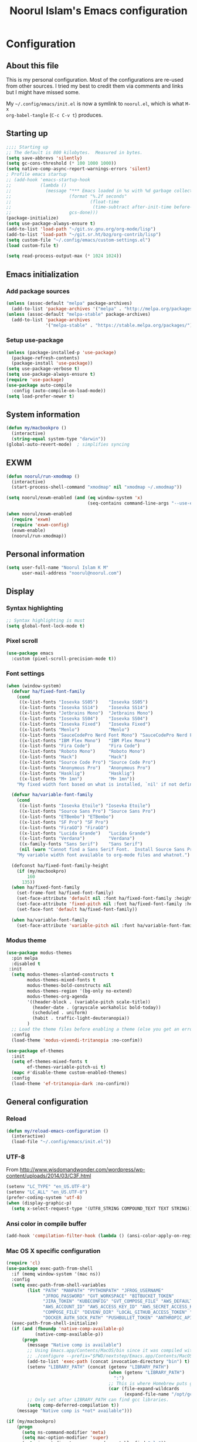 #+TITLE: Noorul Islam's Emacs configuration
#+OPTIONS: toc:4 h:4
#+STARTUP: showeverything
#+PROPERTY: header-args:emacs-lisp :tangle "~/.config/emacs/noorul.el"

* Configuration
** About this file
This is my personal configuration. Most of the configurations are re-used from
other sources. I tried my best to credit them via comments and links but I might
have missed some.

My =~/.config/emacs/init.el= is now a symlink to =noorul.el=, which is what =M-x
org-babel-tangle= (=C-c C-v t=) produces.
** Starting up
#+begin_src emacs-lisp
;;;; Starting up
;; The default is 800 kilobytes.  Measured in bytes.
(setq save-abbrevs 'silently)
(setq gc-cons-threshold (* 100 1000 1000))
(setq native-comp-async-report-warnings-errors 'silent)
; Profile emacs startup
;; (add-hook 'emacs-startup-hook
;;           (lambda ()
;;             (message "*** Emacs loaded in %s with %d garbage collections."
;;                      (format "%.2f seconds"
;;                              (float-time
;;                               (time-subtract after-init-time before-init-time)))
;;                      gcs-done)))
(package-initialize)
(setq use-package-always-ensure t)
(add-to-list 'load-path "~/git.sv.gnu.org/org-mode/lisp")
(add-to-list 'load-path "~/git.sr.ht/bzg/org-contrib/lisp")
(setq custom-file "~/.config/emacs/custom-settings.el")
(load custom-file t)

(setq read-process-output-max (* 1024 1024))

#+end_src
** Emacs initialization
*** Add package sources
 #+begin_src emacs-lisp
 (unless (assoc-default "melpa" package-archives)
   (add-to-list 'package-archives '("melpa" . "http://melpa.org/packages/") t))
 (unless (assoc-default "melpa-stable" package-archives)
   (add-to-list 'package-archives
                '("melpa-stable" . "https://stable.melpa.org/packages/") t))
 #+end_src
*** Setup use-package
#+begin_src emacs-lisp
(unless (package-installed-p 'use-package)
  (package-refresh-contents)
  (package-install 'use-package))
(setq use-package-verbose t)
(setq use-package-always-ensure t)
(require 'use-package)
(use-package auto-compile
  :config (auto-compile-on-load-mode))
(setq load-prefer-newer t)
#+end_src

** COMMENT Benchmark start-up
#+begin_src emacs-lisp
(use-package benchmark-init
  :config
  ;; To disable collection of benchmark data after init is done.
  (add-hook 'after-init-hook 'benchmark-init/deactivate))

(benchmark-init/activate)
#+end_src
** System information
#+begin_src emacs-lisp
(defun my/macbookpro ()
  (interactive)
  (string-equal system-type "darwin"))
(global-auto-revert-mode)  ; simplifies syncing
#+end_src
** EXWM
#+begin_src emacs-lisp
(defun noorul/run-xmodmap ()
  (interactive)
  (start-process-shell-command "xmodmap" nil "xmodmap ~/.xmodmap"))

(setq noorul/exwm-enabled (and (eq window-system 'x)
                               (seq-contains command-line-args "--use-exwm")))

(when noorul/exwm-enabled
  (require 'exwm)
  (require 'exwm-config)
  (exwm-enable)
  (noorul/run-xmodmap))
#+end_src
** Personal information
#+begin_src emacs-lisp
(setq user-full-name "Noorul Islam K M"
      user-mail-address "noorul@noorul.com")
#+end_src

** Display
*** Syntax highlighting
#+begin_src emacs-lisp
;; Syntax highlighting is must
(setq global-font-lock-mode t)
#+end_src
*** Pixel scroll
#+begin_src emacs-lisp
(use-package emacs
  :custom (pixel-scroll-precision-mode t))
#+end_src

*** Font settings
#+begin_src emacs-lisp
(when (window-system)
  (defvar ha/fixed-font-family
    (cond
     ((x-list-fonts "Iosevka SS05")    "Iosevka SS05")
     ((x-list-fonts "Iosevka SS14")    "Iosevka SS14")
     ((x-list-fonts "Jetbrains Mono")  "Jetbrains Mono")
     ((x-list-fonts "Iosevka SS04")    "Iosevka SS04")
     ((x-list-fonts "Iosevka Fixed")   "Iosevka Fixed")
     ((x-list-fonts "Menlo")           "Menlo")
     ((x-list-fonts "SauceCodePro Nerd Font Mono") "SauceCodePro Nerd Font Mono")
     ((x-list-fonts "IBM Plex Mono")   "IBM Plex Mono")
     ((x-list-fonts "Fira Code")       "Fira Code")
     ((x-list-fonts "Roboto Mono")     "Roboto Mono")
     ((x-list-fonts "Hack")            "Hack")
     ((x-list-fonts "Source Code Pro") "Source Code Pro")
     ((x-list-fonts "Anonymous Pro")   "Anonymous Pro")
     ((x-list-fonts "Hasklig")         "Hasklig")
     ((x-list-fonts "M+ 1mn")          "M+ 1mn"))
    "My fixed width font based on what is installed, `nil' if not defined.")

  (defvar ha/variable-font-family
    (cond
     ((x-list-fonts "Iosevka Etoile") "Iosevka Etoile")
     ((x-list-fonts "Source Sans Pro") "Source Sans Pro")
     ((x-list-fonts "ETBembo") "ETBembo")
     ((x-list-fonts "SF Pro") "SF Pro")
     ((x-list-fonts "FiraGO") "FiraGO")
     ((x-list-fonts "Lucida Grande")   "Lucida Grande")
     ((x-list-fonts "Verdana")         "Verdana")
     ((x-family-fonts "Sans Serif")    "Sans Serif")
     (nil (warn "Cannot find a Sans Serif Font.  Install Source Sans Pro.")))
    "My variable width font available to org-mode files and whatnot.")

  (defconst ha/fixed-font-family-height
    (if (my/macbookpro)
        160
      135))
  (when ha/fixed-font-family
    (set-frame-font ha/fixed-font-family)
    (set-face-attribute 'default nil :font ha/fixed-font-family :height ha/fixed-font-family-height :weight 'normal)
    (set-face-attribute 'fixed-pitch nil :font ha/fixed-font-family :height ha/fixed-font-family-height :weight 'normal)
    (set-face-font 'default ha/fixed-font-family))

  (when ha/variable-font-family
    (set-face-attribute 'variable-pitch nil :font ha/variable-font-family :height 1.0 :weight 'extralight)))
#+end_src

*** Modus theme
#+begin_src emacs-lisp
(use-package modus-themes
  :pin melpa
  :disabled t
 :init
  (setq modus-themes-slanted-constructs t
        modus-themes-mixed-fonts t
        modus-themes-bold-constructs nil
        modus-themes-region '(bg-only no-extend)
        modus-themes-org-agenda
        '((header-block . (variable-pitch scale-title))
          (header-date . (grayscale workaholic bold-today))
          (scheduled . uniform)
          (habit . traffic-light-deuteranopia))
        )
  ;; Load the theme files before enabling a theme (else you get an error).
  :config
  (load-theme 'modus-vivendi-tritanopia :no-confim))

(use-package ef-themes
  :init
  (setq ef-themes-mixed-fonts t
        ef-themes-variable-pitch-ui t)
  (mapc #'disable-theme custom-enabled-themes)
  :config
  (load-theme 'ef-tritanopia-dark :no-confirm))
#+end_src

** General configuration
*** Reload
#+begin_src emacs-lisp
(defun my/reload-emacs-configuration ()
  (interactive)
  (load-file "~/.config/emacs/init.el"))
#+end_src
*** UTF-8

From http://www.wisdomandwonder.com/wordpress/wp-content/uploads/2014/03/C3F.html

#+begin_src emacs-lisp
(setenv "LC_TYPE" "en_US.UTF-8")
(setenv "LC_ALL" "en_US.UTF-8")
(prefer-coding-system 'utf-8)
(when (display-graphic-p)
  (setq x-select-request-type '(UTF8_STRING COMPOUND_TEXT TEXT STRING)))
#+end_src
*** Ansi color in compile buffer
#+begin_src emacs-lisp
(add-hook 'compilation-filter-hook (lambda () (ansi-color-apply-on-region (point-min) (point-max))))
#+end_src

*** Mac OS X specific configuration
#+BEGIN_SRC emacs-lisp
(require 'cl)
(use-package exec-path-from-shell
  :if (memq window-system '(mac ns))
  :config
  (setq exec-path-from-shell-variables
        (list "PATH" "MANPATH" "PYTHONPATH" "JFROG_USERNAME"
              "JFROG_PASSWORD" "GVT_WORKSPACE" "BITBUCKET_TOKEN"
              "JIRA_TOKEN" "KUBECONFIG" "GVT_COMPOSE_FILE" "AWS_DEFAULT_REGION"
              "AWS_ACCOUNT_ID" "AWS_ACCESS_KEY_ID" "AWS_SECRET_ACCESS_KEY"
              "COMPOSE_FILE" "DEVENV_DIR" "LOCAL_GITHUB_ACCESS_TOKEN" "SSH_AUTH_SOCK_PATH"
              "DOCKER_AUTH_SOCK_PATH" "PUSHBULLET_TOKEN" "ANTHROPIC_API_KEY"))
  (exec-path-from-shell-initialize)
  (if (and (fboundp 'native-comp-available-p)
           (native-comp-available-p))
      (progn
        (message "Native comp is available")
        ;; Using Emacs.app/Contents/MacOS/bin since it was compiled with
        ;; ./configure --prefix="$PWD/nextstep/Emacs.app/Contents/MacOS"
        (add-to-list 'exec-path (concat invocation-directory "bin") t)
        (setenv "LIBRARY_PATH" (concat (getenv "LIBRARY_PATH")
                                       (when (getenv "LIBRARY_PATH")
                                         ":")
                                       ;; This is where Homebrew puts gcc libraries.
                                       (car (file-expand-wildcards
                                             (expand-file-name "/opt/gcc/lib/gcc/*")))))
        ;; Only set after LIBRARY_PATH can find gcc libraries.
        (setq comp-deferred-compilation t))
    (message "Native comp is *not* available")))

(if (my/macbookpro)
    (progn
      (setq ns-command-modifier 'meta)
      (setq mac-option-modifier 'super)
      (setq insert-directory-program (executable-find "gls"))
      ;; Upgraded to El Capitan. Facing problem described here
      ;; http://stuff-things.net/2015/10/05/emacs-visible-bell-work-around-on-os-x-el-capitan/
      (setq visible-bell nil) ;; The default
      (setq ring-bell-function 'ignore)))
#+END_SRC

*** Define some useful constants
#+begin_src emacs-lisp
(defconst user-data-directory
  (expand-file-name "data/" user-emacs-directory))
#+end_src
*** Libraries
#+begin_src emacs-lisp
(use-package dash)
(use-package diminish)
#+end_src
*** Backups

This is one of the things people usually want to change right away. By default, Emacs saves backup files in the current directory. These are the files ending in =~= that are cluttering up your directory lists. The following code stashes them all in =~/.emacs.d/backups=, where I can find them with =C-x C-f= (=find-file=) if I really need to.

#+begin_src emacs-lisp
(setq backup-directory-alist '(("." . "~/.config/emacs/backups")))
#+end_src

Disk space is cheap. Save lots.

#+begin_src emacs-lisp
(setq delete-old-versions -1)
(setq version-control t)
(setq vc-make-backup-files t)
(setq auto-save-file-name-transforms '((".*" "~/.config/emacs/auto-save-list/" t)))
#+end_src

*** Windows configuration
I am not a fan of tool bar as I prefer command line.

#+begin_src emacs-lisp
(tool-bar-mode -1)
#+end_src

*** Time in the modeline

I like having the clock.

#+begin_src emacs-lisp
(display-time-mode 1)
#+end_src
*** Column number in the modeline is very useful
#+begin_src emacs-lisp
(setq column-number-mode t)
#+end_src
*** Winner mode - undo and redo window configuration
winner-mode lets you use C-c <left> and C-c <right> to switch between window configurations. This is handy when something has popped up a buffer that you want to look at briefly before returning to whatever you were working on. When you're done, press C-c <left>.
#+begin_src emacs-lisp
(use-package winner
  :defer t)
#+end_src

*** Sentences end with a single space
#+begin_src emacs-lisp
(setq sentence-end-double-space nil)
#+end_src
*** I hate typing full 'yes', just 'y' is enough.
#+begin_src emacs-lisp
;; I hate typing full 'yes', just 'y' is enough.
(defalias 'yes-or-no-p 'y-or-n-p)
#+end_src
*** Hide tool bar, scroll bar and menu bar
#+begin_src emacs-lisp
;; I don't need tool bar, scroll bar and menu bar
;; I get lots of real estate without them.
(if (fboundp 'scroll-bar-mode) (scroll-bar-mode -1))
(if (fboundp 'tool-bar-mode) (tool-bar-mode -1))
(if (fboundp 'menu-bar-mode) (menu-bar-mode -1))
#+end_src

*** I not a fan of splash screen and startup message
#+begin_src emacs-lisp
;; I don't need splash screen everytime
(setq inhibit-splash-screen t)

;; Don't show the startup screen
(setq inhibit-startup-message t)
#+end_src
*** No tabs, only space.
;; Not tabs only space.
#+begin_src emacs-lisp
(setq-default indent-tabs-mode nil)
#+end_src
*** VEMCO
**** Vertico
#+begin_src emacs-lisp
(use-package vertico
  :init
  (vertico-mode)

  ;; Different scroll margin
  ;; (setq vertico-scroll-margin 0)

  ;; Show more candidates
  ;; (setq vertico-count 20)

  ;; Grow and shrink the Vertico minibuffer
  ;; (setq vertico-resize t)

  ;; Optionally enable cycling for `vertico-next' and `vertico-previous'.
  ;; (setq vertico-cycle t)
  )
#+end_src

**** Embark
#+begin_src emacs-lisp
(use-package marginalia
  :init
  (marginalia-mode)
  :config
  (add-to-list 'marginalia-prompt-categories '("Find file: " . file))
  (add-to-list 'marginalia-command-categories '(counsel-projectile-find-file . file))
  (add-to-list 'marginalia-command-categories '(projectile-find-file-dwim . file))
  (add-to-list 'marginalia-command-categories '(projectile-find-file-other-window . file))
  (add-to-list 'marginalia-command-categories '(projectile-find-file-other-frame . file))
  (add-to-list 'marginalia-command-categories '(projectile-find-file . file))
  (add-to-list 'marginalia-command-categories '(projectile-find-file-in-directory . file))
  (add-to-list 'marginalia-command-categories '(projectile-switch-project . projectile-project))
  (add-to-list 'marginalia-command-categories '(projectile-find-file-in-known-projects . file)))

(use-package embark
  :after vertico
  :bind
  (("M-o" . embark-act)
   ("C-h b" . embark-bindings))
  :init
  ;; Optionally replace the key help with a completing-read interface
  (setq
   prefix-help-command #'embark-prefix-help-command
;;   embark-prompter 'embark-completing-read-prompter
   )
  :config
  (setq embark-cycle-key "<space>")
  (setq embark-quit-after-action t)
  ;; Hide the mode line of the Embark live/completions buffers
  (add-to-list 'display-buffer-alist
               '("\\`\\*Embark Collect \\(Live\\|Completions\\)\\*"
                 nil
                 (window-parameters (mode-line-format . none)))))
(use-package
  embark-consult
  :after (embark consult)
  :demand t                ; only necessary if you have the hook below
  ;; if you want to have consult previews as you move around an
  ;; auto-updating embark collect buffer
  :hook (embark-collect-mode . consult-preview-at-point-mode)
  :config

  (defun noorul/my-projectile-vc (&optional project)
    (interactive "s")
    (projectile-vc project))

(defun my/embark-projectile-switch-project-action-vc (project)
  "Switch PROJECT's magit buffer."
  (interactive "s")
  (let ((projectile-switch-project-action 'projectile-vc))
    (my/embark-projectile-switch-project-by-name project)))

(defun my/embark-projectile-switch-project-action-run-vterm (project)
  "Invoke `vterm' from PROJECT's root."
  (let ((projectile-switch-project-action
         (lambda ()
           (projectile-run-vterm))))
    (my/embark-projectile-switch-project-by-name project)))


(defun my/embark-projectile-switch-project-action-rg (project)
  "Search PROJECT with rg."
  (let ((projectile-switch-project-action
         (lambda ()
           (consult-ripgrep))))
    (my/embark-projectile-switch-project-by-name project)))

(defvar-keymap my/embark-projectile-extended-map
  :doc "Keymap for extended projectile actions."
  "v" #'my/embark-projectile-switch-project-action-run-vterm)

(fset 'my/embark-projectile-extended-map my/embark-projectile-extended-map)

(defun my/embark-projectile-switch-project-by-name (project)
  "Switch to PROJECT.
Invokes the command referenced by
`projectile-switch-project-action' on switch.
This is a replacement for `projectile-switch-project-by-name'
with a different switching mechanism: the switch-project action
is called from a dedicated buffer rather than the initial buffer.
Also, PROJECT's dir-local variables are loaded before calling the
action."
  (run-hooks 'projectile-before-switch-project-hook)
  ;; Kill and recreate the switch buffer to get rid of any local
  ;; variable
  (ignore-errors (kill-buffer " *embark-projectile*"))
  (set-buffer (get-buffer-create " *embark-projectile*"))
  (setq default-directory project)
  ;; Load the project dir-local variables into the switch buffer, so
  ;; the action can make use of them
  (hack-dir-local-variables-non-file-buffer)
  (funcall projectile-switch-project-action)
  ;; If the action relies on `ivy-read' then, after one of its
  ;; `ivy-read' actions is executed, the current buffer will be set
  ;; back to the initial buffer. Hence we make sure tu evaluate
  ;; `projectile-after-switch-project-hook' from the switch buffer.
  (with-current-buffer " *embark-projectile*"
    (run-hooks 'projectile-after-switch-project-hook)))

  (defvar-keymap projectile-map
    :doc "Commands to act on current file or buffer."
    :parent embark-general-map
    "v" #'my/embark-projectile-switch-project-action-vc
    "s" #'my/embark-projectile-switch-project-action-rg
    "x" #'my/embark-projectile-extended-map)

  (add-to-list 'embark-keymap-alist '(projectile-project . (projectile-map embark-file-map))))
#+end_src
**** Consult
#+begin_src emacs-lisp
(use-package consult
  :after projectile
  :bind (("C-x r x" . consult-register)
         ("C-x r b" . consult-bookmark)
         ("C-c k" . consult-kmacro)
         ("C-x M-:" . consult-complex-command)     ;; orig. repeat-complet-command
         ("C-x 4 b" . consult-buffer-other-window) ;; orig. switch-to-buffer-other-window
         ("C-x 5 b" . consult-buffer-other-frame)
         ("M-#" . consult-register-load)
         ("M-'" . consult-register-store)          ;; orig. abbrev-prefix-mark (unrelated)
         ("M-y" . consult-yank-pop)
         ("C-M-#" . consult-register)
         ("M-g o" . consult-outline)
         ("M-g h" . consult-org-heading)
         ("M-g a" . consult-org-agenda)
         ("M-g m" . consult-mark)
         ("C-x b" . consult-buffer)
         ("<help> a" . consult-apropos)            ;; orig. apropos-command
         ("M-g M-g" . consult-goto-line)           ;; orig. goto-line
         ("M-g o" . consult-outline)
         ("M-g m" . consult-mark)
         ("M-g k" . consult-global-mark)
         ("M-g i" . consult-imenu)
         ("M-g I" . consult-project-imenu)
         ("M-g e" . consult-error)
         ;; M-s bindings (search-map)
         ("M-s f" . consult-find)
         ("M-s L" . consult-locate)
         ("M-s g" . consult-grep)
         ("M-s G" . consult-git-grep)
         ("M-s r" . consult-ripgrep)
         ("M-s l" . consult-line)
         ("M-s m" . consult-multi-occur)
         ("M-s k" . consult-keep-lines)
         ("M-s u" . consult-focus-lines)
         ;; Isearch integration
         ("M-s e" . consult-isearch)
         ("M-g l" . consult-line)
         ("M-s m" . consult-multi-occur)
         ("C-x c o" . consult-multi-occur)
         ("C-x c SPC" . consult-mark)
         :map isearch-mode-map
         ("M-e" . consult-isearch)                 ;; orig. isearch-edit-string
         ("M-s e" . consult-isearch)               ;; orig. isearch-edit-string
         ("M-s l" . consult-line))
  :init
  (setq register-preview-delay 0
        register-preview-function #'consult-register-format)
  :config
  (setq consult-project-function (lambda (_) (projectile-project-root)))
  (setq consult-narrow-key "<"))
#+end_src


**** Orderless
#+begin_src emacs-lisp
(use-package orderless
  :custom
  (completion-styles '(orderless basic))
  (completion-category-overrides '((file (styles basic partial-completion)))))
#+end_src
*** COMMENT Helm - Interactive completion
#+begin_src emacs-lisp

(use-package helm
  :diminish helm-mode
  :init
  (progn
    (require 'helm-config)
    (setq helm-candidate-number-limit 100)
    ;; From https://gist.github.com/antifuchs/9238468
    (setq helm-idle-delay 0.0 ; update fast sources immediately (doesn't).
          helm-input-idle-delay 0.01  ; this actually updates things
                                        ; reeeelatively quickly.
          helm-yas-display-key-on-candidate t
          helm-quick-update t
          helm-M-x-requires-pattern nil
          helm-ff-skip-boring-files t)
    (setq helm-delete-minibuffer-contents-from-point t)
    (setq helm-ff-file-name-history-use-recentf t)
    (setq helm-ff-search-library-in-sexp t)
    (setq helm-ff-skip-boring-files t)
    (setq helm-ls-git-show-abs-or-relative (quote relative))
    (setq helm-quick-update t)
    (setq helm-recentf-fuzzy-match t)
    (setq helm-M-x-fuzzy-match t)
    (setq helm-for-files-preferred-list
          (quote
           (helm-source-files-in-current-dir helm-source-recentf helm-source-bookmarks helm-source-file-cache helm-source-buffers-list helm-source-locate helm-source-ls-git))))
  :bind (("C-c h" . helm-mini)
         ("C-h a" . helm-apropos)
         ;; ("C-x C-b" . helm-buffers-list)
         ;; ("C-x b" . helm-buffers-list)
         ("M-y" . helm-show-kill-ring)
         ("M-x" . helm-M-x)
         ("C-x f" . counsel-recentf)
         ("C-x c o" . helm-occur)
         ("C-x c s" . helm-swoop)
         ("C-x c y" . helm-yas-complete)
         ("C-x c Y" . helm-yas-create-snippet-on-region)
         ("C-x c b" . my/helm-do-grep-book-notes)
         ("C-x c SPC" . helm-all-mark-rings))
  :config
  (use-package helm-ls-git
    :defer t))
(ido-mode -1) ;; Turn off ido mode in case I enabled it accidentally

(use-package helm-descbinds
  :bind ("C-h b" . helm-descbinds)
  :init
  (fset 'describe-bindings 'helm-descbinds)
  :config
  (require 'helm-config))
#+end_src
*** Undo tree mode - visualize your undos and branches

People often struggle with the Emacs undo model, where there's really no concept of "redo" - you simply undo the undo.
#
This lets you use =C-x u= (=undo-tree-visualize=) to visually walk through the changes you've made, undo back to a certain point (or redo), and go down different branches.

#+begin_src emacs-lisp
(use-package undo-tree
  :diminish undo-tree-mode
  :config
  (global-undo-tree-mode)
  (setq undo-tree-auto-save-history nil
        undo-tree-visualizer-timestamps t
        undo-tree-visualizer-diff t
        undo-tree-history-directory-alist '(("." . "~/.config/emacs/backups/undo-tree"))))
#+end_src
*** Persistent scratch
#+begin_src emacs-lisp
(use-package persistent-scratch
  :defer t
  :init
  (progn
    (setq persistent-scratch-save-file (expand-file-name ".persistent-scratch" user-data-directory))
    (persistent-scratch-setup-default)))
#+end_src
*** Server start
#+begin_src emacs-lisp
(server-start)
#+end_src
*** EDITOR environment variable
#+begin_src emacs-lisp
(setenv "EDITOR" "emacsclient")
#+end_src
*** Edit server
#+begin_src emacs-lisp
(use-package edit-server
  :if (window-system)
  :defer 5
  :config
  (setq edit-server-new-frame nil
        edit-server-port 10202)
  (edit-server-start))
#+end_src
*** Help - which-key
#+begin_src emacs-lisp
(use-package which-key
  :defer 0
  :diminish which-key-mode
  :config
  (which-key-mode))
#+end_src emacs-lisp
*** Encryption
#+begin_src emacs-lisp
(setq epa-file-encrypt-to '("noorul@noorul.com"))
(setq epa-pinentry-mode 'loopback)
(setq epg-pinentry-mode 'loopback)
#+end_src

*** GnuPG
#+begin_src emacs-lisp
;; Add the following to ~/.gnupg/gpg-agent.conf
;; and restart gpg-agent
;;;; allow-emacs-pinentry
;;;; allow-loopback-pinentry
;;;; pinentry-program /usr/local/bin/pinentry
(setq epa-file-cache-passphrase-for-symmetric-encryption t)
(use-package pinentry
  :hook
  (after-init . pinentry-start)
  :config
  (setq epa-pinentry-mode 'loopback))
#+end_src
*** Spellcheck is great
#+begin_src emacs-lisp
(add-hook 'text-mode-hook 'flyspell-mode)
(add-hook 'prog-mode-hook 'flyspell-prog-mode)
#+end_src
** Navigation
*** Use register to store current location
#+begin_src emacs-lisp
(defun noorul/store-current-location ()
  (interactive)
  (point-to-register ?1))

(defun noorul/jump-to-saved-location ()
  (interactive)
  (jump-to-register ?1))

(bind-key "C-M-;" 'noorul/store-current-location)
(bind-key "C-M-'" 'noorul/jump-to-saved-location)
#+end_src
*** Kill whole line or region
#+begin_src emacs-lisp
(use-package whole-line-or-region
  :diminish whole-line-or-region-local-mode
  :init (whole-line-or-region-global-mode))
#+end_src
*** Show paren
#+begin_src emacs-lisp
(show-paren-mode 1)
#+end_src
*** Pop to mark
#+begin_src emacs-lisp
(bind-key "C-x p" 'pop-to-mark-command)
(setq set-mark-command-repeat-pop t)
#+end_src
*** Smartscan
#+begin_src emacs-lisp
(use-package smartscan
  :defer 5
  :hook (prog-mode . smartscan-mode-turn-on))
#+end_src
*** COMMENT Helm-swoop - quickly finding lines
#+begin_src emacs-lisp
(use-package helm-swoop
  :after helm
  :bind
  (("C-S-s" . helm-swoop)
   ("M-s s" . helm-swoop)
   ("M-s M-s" . helm-swoop)
   ("M-I" . helm-swoop-back-to-last-point)
   ("C-c M-i" . helm-multi-swoop)
   ("C-x M-i" . helm-multi-swoop-all)
   )
  )
#+end_src
*** Avy - Qickly move around buffer
#+begin_src emacs-lisp
(use-package avy
  :bind
  (("C-:" . avy-goto-char-timer)
   ("M-g g" . avy-goto-line)
   ("M-g e" . avy-goto-word-0)
   ("M-g w" . avy-goto-word-1)))
#+end_src
*** Bookmarks
#+begin_src emacs-lisp
(setq bookmark-default-file (concat user-data-directory "bookmarks"))
#+end_src
*** More window movement
#+begin_src emacs-lisp
(use-package ace-window
  :bind (("C-x o" . ace-window))
  :config (setq aw-background nil))
#+end_src
*** Recent files
#+begin_src emacs-lisp
(use-package recentf
  :defer 10
  :commands (recentf-mode
             Recentf-add-file
             recentf-apply-filename-handlers)
  :preface
  (defun recentf-add-dired-directory ()
    (if (and dired-directory
             (file-directory-p dired-directory)
             (not (string= "/" dired-directory)))
        (let ((last-idx (1- (length dired-directory))))
          (recentf-add-file
           (if (= ?/ (aref dired-directory last-idx))
               (substring dired-directory 0 last-idx)
             dired-directory)))))
  :hook (dired-mode . recentf-add-dired-directory)
  :config
  (setq recentf-exclude '("~$" "/tmp/" "/ssh:" "/sudo:" "/kubernetes:"))
  (recentf-mode 1))
#+end_src
*** Copy filename to clipboard

http://emacsredux.com/blog/2013/03/27/copy-filename-to-the-clipboard/
https://github.com/bbatsov/prelude

#+begin_src emacs-lisp
(defun prelude-copy-file-name-to-clipboard ()
  "Copy the current buffer file name to the clipboard."
  (interactive)
  (let ((filename (if (equal major-mode 'dired-mode)
                      default-directory
                    (buffer-file-name))))
    (when filename
      (kill-new filename)
      (message "Copied buffer file name '%s' to the clipboard." filename))))
#+end_src

*** Swiper
#+begin_src emacs-lisp
(use-package wgrep
  :defer 5)

;; (use-package counsel
;;   :after ivy
;;   :demand t
;;   :diminish
;;   :bind (("M-i" . counsel-imenu)
;;          ("C-h v". counsel-describe-variable)
;;          ("C-c O" . counsel-git-grep)))

;; (use-package swiper
;;   :diminish ivy-mode
;;   :config
;;   (ivy-mode 1)
;;   (setq ivy-use-virtual-buffers t)
;;   :bind (("C-s" . swiper)
;;          ("C-c C-r" . ivy-resume)
;;          ("M-x" . counsel-M-x)
;;          ("C-x C-f" . counsel-find-file)
;;          ("C-x C-b" . ivy-switch-buffer)
;;          ("C-x b" . ivy-switch-buffer)))

;; (use-package ivy-rich
;;   :after swiper
;;   :config
;;   (setq ivy-virtual-abbreviate 'full
;;         ivy-rich-switch-buffer-align-virtual-buffer t
;;         ivy-rich-abbreviate-paths t)
;;   (ivy-rich-mode))
  ;; (ivy-set-display-transformer 'ivy-switch-buffer 'ivy-rich-switch-buffer-transformer))

;; (use-package ivy-hydra
;;   :after swiper)

(use-package ace-link)
#+end_src
*** Using projects as a source for consult-buffer

#+begin_src emacs-lisp
(use-package consult
  :after projectile
  :defines consult-buffer-sources
  :config
  (projectile-load-known-projects)
  (setq my-consult-source-projectile-projects
        `(:name "Projectile projects"
                :narrow   ?P
                :category project
                :action   ,#'projectile-switch-project-by-name
                :items    ,projectile-known-projects))
  (add-to-list 'consult-buffer-sources my-consult-source-projectile-projects 'append))
    #+end_src
*** Dired
I always want file listing to be sorted by time. This helps a lot.
#+begin_src emacs-lisp
(setq dired-listing-switches "-alt")
#+end_src
It is better to always copy to location at other window
#+begin_src emacs-lisp
(setq dired-dwim-target t)
#+end_src
*** Dired-X
#+begin_src emacs-lisp
(require 'dired-x)
#+end_src
** Advanced editing
*** Multiple cursors
#+begin_src emacs-lisp
(use-package multiple-cursors
  :bind
   (("C->" . mc/mark-next-like-this)
    ("C-<" . mc/mark-previous-like-this)
    ("C-|" . mc/skip-to-next-like-this)
    ("C-*" . mc/mark-all-like-this))
   :config
   (setq mc/list-file (expand-file-name "mc-lists.el" user-data-directory)))
#+end_src
** Org
*** Getting started with org-mode
**** Org-mode setup
 #+begin_src emacs-lisp
 ;;;
 ;;; Org Mode
 ;;;
 (use-package org
   :diminish "org-mode"
   :hook (org-mode . variable-pitch-mode)
   )

 ;; Only .org and .org_archive files carry this mode
 (add-to-list 'auto-mode-alist '("\\.\\(org\\|org_archive\\)$" . org-mode))
 ;;
 ;; Standard key bindings
 (global-set-key "\C-cl" 'org-store-link)
 (global-set-key "\C-ca" 'org-agenda)
 (global-set-key "\C-cb" 'org-switchb)
 #+end_src

**** Org bullets
 #+begin_src emacs-lisp
 (use-package org-bullets
   :disabled
   :init (add-hook 'org-mode-hook 'org-bullets-mode))
 #+end_src
**** Load necessary org modules
 #+begin_src emacs-lisp
 ;; Load org modules
 (setq org-modules (quote (ol-bbdb
                           ol-bibtex
                           org-crypt
                           org-id
                           ol-info
                           ;; org-jsinfo
                           org-habit
                           org-inlinetask
                           ol-irc
                           ol-mew
                           ol-mhe
                           org-protocol
                           ol-rmail
                           ol-vm
                           ol-wl
                           ol-w3m)))
 (use-package ob-http)

 (org-reload)
 #+end_src

**** Agenda Setup
 #+begin_src emacs-lisp
 ;; Every .org file under ~/github.com/noorul/notebook/notebook should be part of agenda.
 (setq org-agenda-files (quote ("~/github.com/noorul/notebook/notebook")))
 #+end_src

*** Tasks and States
**** TODO keywords
 #+begin_src emacs-lisp
 (setq org-todo-keywords
       (quote ((sequence "TODO(t)" "NEXT(n)" "|" "DONE(d)")
               (sequence "WAITING(w@/!)" "HOLD(h@/!)" "|" "CANCELLED(c@/!)" "PHONE" "MEETING"))))

 (setq org-todo-keyword-faces
       (quote (("TODO" :foreground "red" :weight bold)
               ("NEXT" :foreground "blue" :weight bold)
               ("DONE" :foreground "forest green" :weight bold)
               ("WAITING" :foreground "orange" :weight bold)
               ("HOLD" :foreground "magenta" :weight bold)
               ("CANCELLED" :foreground "forest green" :weight bold)
               ("MEETING" :foreground "forest green" :weight bold)
               ("PHONE" :foreground "forest green" :weight bold))))
 #+end_src

**** Fast todo selection
 #+begin_src emacs-lisp
 (setq org-use-fast-todo-selection t)
 (setq org-treat-S-cursor-todo-selection-as-state-change nil)
 #+end_src
**** TODO state triggers
 #+begin_src emacs-lisp
 (setq org-todo-state-tags-triggers
       (quote (("CANCELLED" ("CANCELLED" . t))
               ("WAITING" ("WAITING" . t))
               ("HOLD" ("WAITING") ("HOLD" . t))
               (done ("WAITING") ("HOLD"))
               ("TODO" ("WAITING") ("CANCELLED") ("HOLD"))
               ("NEXT" ("WAITING") ("CANCELLED") ("HOLD"))
               ("DONE" ("WAITING") ("CANCELLED") ("HOLD")))))
 #+end_src

*** Adding new tasks quickly with org capture
**** Capture templates
 #+begin_src emacs-lisp
 (setq org-directory "~/github.com/noorul/notebook/notebook")
 (setq org-default-notes-file "~/github.com/noorul/notebook/notebook/organizer.org")

 ;; I use C-c r to start capture mode
 (global-set-key (kbd "C-c r") 'org-capture)

 (setq noorul/refile-target "~/github.com/noorul/notebook/notebook/organizer.org")

 ;; Capture templates for: TODO tasks, Notes, appointments, phone calls, meetings, and org-protocol
 (setq org-capture-templates
       (quote (("t" "todo" entry (file+headline noorul/refile-target "Tasks")
                "* TODO %?\n%U\n%a\n  %i" :clock-in t :clock-resume t)
               ("r" "respond" entry (file+headline noorul/refile-target "Tasks")
                "* TODO Respond to %:from on %:subject\n%U\n%a\n" :clock-in t :clock-resume t :immediate-finish t)
               ("n" "Notes" entry (file+datetree noorul/refile-target)
                "* %? :NOTE:\n%U\n%a\n  %i" :clock-in t :clock-resume t)
               ("j" "Journal" entry (file+datetree noorul/refile-target)
                "* %?\n%U\n  %i" :clock-in t :clock-resume t)
               ("w" "org-protocol" entry (file noorul/refile-target)
                "* TODO Review %c\n%U\n  %i" :immediate-finish t)
               ("m" "Meeting" entry (file noorul/refile-target)
                "* MEETING with %? :MEETING:\n%U" :clock-in t :clock-resume t)
               ("a" "Aruba Meeting" entry (file+olp "~/github.com/noorul/notebook/notebook/aruba.org" "Meetings")
                "* %?\n%U\n  %i" :clock-in t :clock-resume t)
               ("p" "Phone call" entry (file+datetree noorul/refile-target)
                "* PHONE %? :PHONE:\n%U" :clock-in t :clock-resume t)
               ("c" "Contacts" entry (file "~/github.com/noorul/notebook/notebook/contacts.org")
                "* %(org-contacts-template-name)
 :PROPERTIES:
 :EMAIL: %(org-contacts-template-email)
 :END:")
               ("h" "Habit" entry (file "~/github.com/noorul/notebook/notebook/routines.org")
                "* NEXT %?\n%U\n%a\nSCHEDULED: %t .+1d/3d\n:PROPERTIES:\n:STYLE: habit\n:REPEAT_TO_STATE: NEXT\n:END:\n"))))

 ;; Remove empty LOGBOOK drawers on clock out
 (defun bh/remove-empty-drawer-on-clock-out ()
   (interactive)
   (save-excursion
     (beginning-of-line 0)
     (org-remove-empty-drawer-at (point))))

 (add-hook 'org-clock-out-hook 'bh/remove-empty-drawer-on-clock-out 'append)

 #+end_src
*** Refiling tasks
**** Refile setup
 #+begin_src emacs-lisp
 ; Targets include this file and any file contributing to the agenda - up to 9 levels deep
 (setq org-refile-targets (quote ((nil :maxlevel . 9)
                                  (org-agenda-files :maxlevel . 9))))

 ; Use full outline paths for refile targets - we file directly with IDO
 (setq org-refile-use-outline-path t)

 ; Targets complete directly with IDO
 (setq org-outline-path-complete-in-steps nil)

 ; Allow refile to create parent tasks with confirmation
 (setq org-refile-allow-creating-parent-nodes (quote confirm))

 ; Use IDO for both buffer and file completion and ido-everywhere to t
 ;; (setq org-completion-use-ido t)
 ;; (setq ido-everywhere t)
 ;; (setq ido-max-directory-size 100000)
 ;; (ido-mode (quote both))

 ;;;; Refile settings
 ; Exclude DONE state tasks from refile targets
 (defun bh/verify-refile-target ()
   "Exclude todo keywords with a done state from refile targets"
   (not (member (nth 2 (org-heading-components)) org-done-keywords)))

 (setq org-refile-target-verify-function 'bh/verify-refile-target)

 #+end_src

*** Custom agenda views
**** Setup
 #+begin_src emacs-lisp
 ;; Do not dim blocked tasks
 (setq org-agenda-dim-blocked-tasks t)

 ;; Compact the block agenda view
 (setq org-agenda-compact-blocks t)

 ;; Custom agenda command definitions
 (setq org-agenda-custom-commands
       (quote (("N" "Notes" tags "NOTE"
                ((org-agenda-overriding-header "Notes")
                 (org-tags-match-list-sublevels t)))
               ("h" "Habits" tags-todo "STYLE=\"habit\""
                ((org-agenda-overriding-header "Habits")
                 (org-agenda-sorting-strategy
                  '(todo-state-down effort-up category-keep))))
               ("w" "Work" tags "work")
               ("c" "Agenda"
                ((agenda "" nil)
                 (tags "REFILE"
                       ((org-agenda-overriding-header "Tasks to Refile")
                        (org-tags-match-list-sublevels nil)))
                 (tags-todo "-CANCELLED/!"
                            ((org-agenda-overriding-header "Stuck Projects")
                             (org-agenda-skip-function 'bh/skip-non-stuck-projects)
                             (org-agenda-sorting-strategy
                              '(category-keep))))
                 (tags-todo "-HOLD-CANCELLED/!"
                            ((org-agenda-overriding-header "Projects")
                             (org-agenda-skip-function 'bh/skip-non-projects)
                             (org-tags-match-list-sublevels 'indented)
                             (org-agenda-sorting-strategy
                              '(category-keep))))
                 (tags-todo "-CANCELLED/!NEXT"
                            ((org-agenda-overriding-header (concat "Project Next Tasks"
                                                                   (if bh/hide-scheduled-and-waiting-next-tasks
                                                                       ""
                                                                     " (including WAITING and SCHEDULED tasks)")))
                             (org-agenda-skip-function 'bh/skip-projects-and-habits-and-single-tasks)
                             (org-tags-match-list-sublevels t)
                             (org-agenda-todo-ignore-scheduled bh/hide-scheduled-and-waiting-next-tasks)
                             (org-agenda-todo-ignore-deadlines bh/hide-scheduled-and-waiting-next-tasks)
                             (org-agenda-todo-ignore-with-date bh/hide-scheduled-and-waiting-next-tasks)
                             (org-agenda-sorting-strategy
                              '(todo-state-down effort-up category-keep))))
                 (tags-todo "-REFILE-CANCELLED-WAITING-HOLD/!"
                            ((org-agenda-overriding-header (concat "Project Subtasks"
                                                                   (if bh/hide-scheduled-and-waiting-next-tasks
                                                                       ""
                                                                     " (including WAITING and SCHEDULED tasks)")))
                             (org-agenda-skip-function 'bh/skip-non-project-tasks)
                             (org-agenda-todo-ignore-scheduled bh/hide-scheduled-and-waiting-next-tasks)
                             (org-agenda-todo-ignore-deadlines bh/hide-scheduled-and-waiting-next-tasks)
                             (org-agenda-todo-ignore-with-date bh/hide-scheduled-and-waiting-next-tasks)
                             (org-agenda-sorting-strategy
                              '(category-keep))))
                 (tags-todo "-REFILE-CANCELLED-WAITING-HOLD/!"
                            ((org-agenda-overriding-header (concat "Standalone Tasks"
                                                                   (if bh/hide-scheduled-and-waiting-next-tasks
                                                                       ""
                                                                     " (including WAITING and SCHEDULED tasks)")))
                             (org-agenda-skip-function 'bh/skip-project-tasks)
                             (org-agenda-todo-ignore-scheduled bh/hide-scheduled-and-waiting-next-tasks)
                             (org-agenda-todo-ignore-deadlines bh/hide-scheduled-and-waiting-next-tasks)
                             (org-agenda-todo-ignore-with-date bh/hide-scheduled-and-waiting-next-tasks)
                             (org-agenda-sorting-strategy
                              '(category-keep))))
                 (tags-todo "-CANCELLED+WAITING|HOLD/!"
                            ((org-agenda-overriding-header (concat "Waiting and Postponed Tasks"
                                                                   (if bh/hide-scheduled-and-waiting-next-tasks
                                                                       ""
                                                                     " (including WAITING and SCHEDULED tasks)")))
                             (org-agenda-skip-function 'bh/skip-non-tasks)
                             (org-tags-match-list-sublevels nil)
                             (org-agenda-todo-ignore-scheduled bh/hide-scheduled-and-waiting-next-tasks)
                             (org-agenda-todo-ignore-deadlines bh/hide-scheduled-and-waiting-next-tasks)))
                 (tags "-REFILE/"
                       ((org-agenda-overriding-header "Tasks to Archive")
                        (org-agenda-skip-function 'bh/skip-non-archivable-tasks)
                        (org-tags-match-list-sublevels nil))))
                nil))))
 #+end_src

**** Filtering
 #+begin_src emacs-lisp
 (defun bh/org-auto-exclude-function (tag)
   "Automatic task exclusion in the agenda with / RET"
   (and (cond
         ((string= tag "hold")
          t)
         ((string= tag "farm")
          t))
        (concat "-" tag)))

 (setq org-agenda-auto-exclude-function 'bh/org-auto-exclude-function)

 #+end_src

*** Time clocking
**** Clock setup
 #+begin_src emacs-lisp
 ;;
 ;; Resume clocking task when emacs is restarted
 (org-clock-persistence-insinuate)
 ;;
 ;; Show lot of clocking history so it's easy to pick items off the C-F11 list
 (setq org-clock-history-length 23)
 ;; Resume clocking task on clock-in if the clock is open
 (setq org-clock-in-resume t)
 ;; Change tasks to NEXT when clocking in
 (setq org-clock-in-switch-to-state 'bh/clock-in-to-next)
 ;; Separate drawers for clocking and logs
 (setq org-drawers (quote ("PROPERTIES" "LOGBOOK")))
 ;; Save clock data and state changes and notes in the LOGBOOK drawer
 (setq org-clock-into-drawer t)
 ;; Sometimes I change tasks I'm clocking quickly - this removes clocked tasks with 0:00 duration
 (setq org-clock-out-remove-zero-time-clocks t)
 ;; Clock out when moving task to a done state
 (setq org-clock-out-when-done t)
 ;; Save the running clock and all clock history when exiting Emacs, load it on startup
 (setq org-clock-persist t)
 ;; Do not prompt to resume an active clock
 (setq org-clock-persist-query-resume nil)
 ;; Enable auto clock resolution for finding open clocks
 (setq org-clock-auto-clock-resolution (quote when-no-clock-is-running))
 ;; Include current clocking task in clock reports
 (setq org-clock-report-include-clocking-task t)

 (setq bh/keep-clock-running nil)

 (defun bh/clock-in-to-next (kw)
   "Switch a task from TODO to NEXT when clocking in.
 Skips capture tasks, projects, and subprojects.
 Switch projects and subprojects from NEXT back to TODO"
   (when (not (and (boundp 'org-capture-mode) org-capture-mode))
     (cond
      ((and (member (org-get-todo-state) (list "TODO"))
            (bh/is-task-p))
       "NEXT")
      ((and (member (org-get-todo-state) (list "NEXT"))
            (bh/is-project-p))
       "TODO"))))

 (defun bh/find-project-task ()
   "Move point to the parent (project) task if any"
   (save-restriction
     (widen)
     (let ((parent-task (save-excursion (org-back-to-heading 'invisible-ok) (point))))
       (while (org-up-heading-safe)
         (when (member (nth 2 (org-heading-components)) org-todo-keywords-1)
           (setq parent-task (point))))
       (goto-char parent-task)
       parent-task)))

 (defun bh/punch-in (arg)
   "Start continuous clocking and set the default task to the
 selected task.  If no task is selected set the Organization task
 as the default task."
   (interactive "p")
   (setq bh/keep-clock-running t)
   (if (equal major-mode 'org-agenda-mode)
       ;;
       ;; We're in the agenda
       ;;
       (let* ((marker (org-get-at-bol 'org-hd-marker))
              (tags (org-with-point-at marker (org-get-tags-at))))
         (if (and (eq arg 4) tags)
             (org-agenda-clock-in '(16))
           (bh/clock-in-organization-task-as-default)))
     ;;
     ;; We are not in the agenda
     ;;
     (save-restriction
       (widen)
       ; Find the tags on the current task
       (if (and (equal major-mode 'org-mode) (not (org-before-first-heading-p)) (eq arg 4))
           (org-clock-in '(16))
         (bh/clock-in-organization-task-as-default)))))

 (defun bh/punch-out ()
   (interactive)
   (setq bh/keep-clock-running nil)
   (when (org-clock-is-active)
     (org-clock-out))
   (org-agenda-remove-restriction-lock))

 (defun bh/clock-in-default-task ()
   (save-excursion
     (org-with-point-at org-clock-default-task
       (org-clock-in))))

 (defun bh/clock-in-parent-task ()
   "Move point to the parent (project) task if any and clock in"
   (let ((parent-task))
     (save-excursion
       (save-restriction
         (widen)
         (while (and (not parent-task) (org-up-heading-safe))
           (when (member (nth 2 (org-heading-components)) org-todo-keywords-1)
             (setq parent-task (point))))
         (if parent-task
             (org-with-point-at parent-task
               (org-clock-in))
           (when bh/keep-clock-running
             (bh/clock-in-default-task)))))))

 (defvar bh/organization-task-id "eb155a82-92b2-4f25-a3c6-0304591af2f9")

 (defun bh/clock-in-organization-task-as-default ()
   (interactive)
   (org-with-point-at (org-id-find bh/organization-task-id 'marker)
     (org-clock-in '(16))))

 (defun bh/clock-out-maybe ()
   (when (and bh/keep-clock-running
              (not org-clock-clocking-in)
              (marker-buffer org-clock-default-task)
              (not org-clock-resolving-clocks-due-to-idleness))
     (bh/clock-in-parent-task)))

 (add-hook 'org-clock-out-hook 'bh/clock-out-maybe 'append)

 (require 'org-id)
 (defun bh/clock-in-task-by-id (id)
   "Clock in a task by id"
   (org-with-point-at (org-id-find id 'marker)
     (org-clock-in nil)))

 (defun bh/clock-in-last-task (arg)
   "Clock in the interrupted task if there is one
 Skip the default task and get the next one.
 A prefix arg forces clock in of the default task."
   (interactive "p")
   (let ((clock-in-to-task
          (cond
           ((eq arg 4) org-clock-default-task)
           ((and (org-clock-is-active)
                 (equal org-clock-default-task (cadr org-clock-history)))
            (caddr org-clock-history))
           ((org-clock-is-active) (cadr org-clock-history))
           ((equal org-clock-default-task (car org-clock-history)) (cadr org-clock-history))
           (t (car org-clock-history)))))
     (widen)
     (org-with-point-at clock-in-to-task
       (org-clock-in nil))))
 #+end_src

**** Editing clock entries
 #+begin_src emacs-lisp
 (setq org-time-stamp-rounding-minutes (quote (1 1)))


 (setq org-agenda-clock-consistency-checks
       (quote (:max-duration "4:00"
                             :min-duration 0
                             :max-gap 0
                             :gap-ok-around ("4:00"))))

 #+end_src

*** Time reporting and tracking

**** Verify That The Clock Data Is Complete And Correct
 #+begin_src emacs-lisp
 (setq org-clock-out-remove-zero-time-clocks t)
 #+end_src
**** Using Clock Reports To Summarize Time Spent
 #+begin_src emacs-lisp
 ;; Agenda clock report parameters
 (setq org-agenda-clockreport-parameter-plist
       (quote (:link t :maxlevel 5 :fileskip0 t :compact t :narrow 80)))
 #+end_src
**** Creating A Task Estimate With Column Mode
 #+begin_src emacs-lisp
 ; Set default column view headings: Task Effort Clock_Summary
 (setq org-columns-default-format "%80ITEM(Task) %10Effort(Effort){:} %10CLOCKSUM")

 ; global Effort estimate values
 ; global STYLE property values for completion
 (setq org-global-properties (quote (("Effort_ALL" . "0:15 0:30 0:45 1:00 2:00 3:00 4:00 5:00 6:00 0:00")
                                     ("STYLE_ALL" . "habit"))))

 #+end_src

**** Providing progress report to others
 #+begin_src emacs-lisp
 ;; Agenda log mode items to display (closed and state changes by default)
 (setq org-agenda-log-mode-items (quote (state)))
 #+end_src

*** Tags
 #+begin_src emacs-lisp
 ; Tags with fast selection keys
 (setq org-tag-alist '(("@work" . ?o)
                       ("@home" . ?h)
                       ("@writing" . ?w)
                       ("@errands" . ?e)
                       ("@drawing" . ?d)
                       ("@coding" . ?c)
                       ("@phone" . ?p)
                       ("@reading" . ?r)
                       ("@computer" . ?l)
                       ("quantified" . ?q)))

 ; Allow setting single tags without the menu
 (setq org-fast-tag-selection-single-key (quote expert))

 ; For tag searches ignore tasks with scheduled and deadline dates
 (setq org-agenda-tags-todo-honor-ignore-options t)

 #+end_src
*** GTD stuff
**** Weekly review
 #+begin_src emacs-lisp
 (setq org-agenda-span 'day)
 #+end_src
**** Project definition and finding stuck projects
 #+begin_src emacs-lisp
 (setq org-stuck-projects (quote ("" nil nil "")))

 (defun bh/is-project-p ()
   "Any task with a todo keyword subtask"
   (save-restriction
     (widen)
     (let ((has-subtask)
           (subtree-end (save-excursion (org-end-of-subtree t)))
           (is-a-task (member (nth 2 (org-heading-components)) org-todo-keywords-1)))
       (save-excursion
         (forward-line 1)
         (while (and (not has-subtask)
                     (< (point) subtree-end)
                     (re-search-forward "^\*+ " subtree-end t))
           (when (member (org-get-todo-state) org-todo-keywords-1)
             (setq has-subtask t))))
       (and is-a-task has-subtask))))

 (defun bh/is-project-subtree-p ()
   "Any task with a todo keyword that is in a project subtree.
 Callers of this function already widen the buffer view."
   (let ((task (save-excursion (org-back-to-heading 'invisible-ok)
                               (point))))
     (save-excursion
       (bh/find-project-task)
       (if (equal (point) task)
           nil
         t))))

 (defun bh/is-task-p ()
   "Any task with a todo keyword and no subtask"
   (save-restriction
     (widen)
     (let ((has-subtask)
           (subtree-end (save-excursion (org-end-of-subtree t)))
           (is-a-task (member (nth 2 (org-heading-components)) org-todo-keywords-1)))
       (save-excursion
         (forward-line 1)
         (while (and (not has-subtask)
                     (< (point) subtree-end)
                     (re-search-forward "^\*+ " subtree-end t))
           (when (member (org-get-todo-state) org-todo-keywords-1)
             (setq has-subtask t))))
       (and is-a-task (not has-subtask)))))

 (defun bh/is-subproject-p ()
   "Any task which is a subtask of another project"
   (let ((is-subproject)
         (is-a-task (member (nth 2 (org-heading-components)) org-todo-keywords-1)))
     (save-excursion
       (while (and (not is-subproject) (org-up-heading-safe))
         (when (member (nth 2 (org-heading-components)) org-todo-keywords-1)
           (setq is-subproject t))))
     (and is-a-task is-subproject)))

 (defun bh/list-sublevels-for-projects-indented ()
   "Set org-tags-match-list-sublevels so when restricted to a subtree we list all subtasks.
   This is normally used by skipping functions where this variable is already local to the agenda."
   (if (marker-buffer org-agenda-restrict-begin)
       (setq org-tags-match-list-sublevels 'indented)
     (setq org-tags-match-list-sublevels nil))
   nil)

 (defun bh/list-sublevels-for-projects ()
   "Set org-tags-match-list-sublevels so when restricted to a subtree we list all subtasks.
   This is normally used by skipping functions where this variable is already local to the agenda."
   (if (marker-buffer org-agenda-restrict-begin)
       (setq org-tags-match-list-sublevels t)
     (setq org-tags-match-list-sublevels nil))
   nil)

 (defvar bh/hide-scheduled-and-waiting-next-tasks t)

 (defun bh/toggle-next-task-display ()
   (interactive)
   (setq bh/hide-scheduled-and-waiting-next-tasks (not bh/hide-scheduled-and-waiting-next-tasks))
   (when  (equal major-mode 'org-agenda-mode)
     (org-agenda-redo))
   (message "%s WAITING and SCHEDULED NEXT Tasks" (if bh/hide-scheduled-and-waiting-next-tasks "Hide" "Show")))

 (defun bh/skip-stuck-projects ()
   "Skip trees that are not stuck projects"
   (save-restriction
     (widen)
     (let ((next-headline (save-excursion (or (outline-next-heading) (point-max)))))
       (if (bh/is-project-p)
           (let* ((subtree-end (save-excursion (org-end-of-subtree t)))
                  (has-next ))
             (save-excursion
               (forward-line 1)
               (while (and (not has-next) (< (point) subtree-end) (re-search-forward "^\\*+ NEXT " subtree-end t))
                 (unless (member "WAITING" (org-get-tags-at))
                   (setq has-next t))))
             (if has-next
                 nil
               next-headline)) ; a stuck project, has subtasks but no next task
         nil))))

 (defun bh/skip-non-stuck-projects ()
   "Skip trees that are not stuck projects"
   ;; (bh/list-sublevels-for-projects-indented)
   (save-restriction
     (widen)
     (let ((next-headline (save-excursion (or (outline-next-heading) (point-max)))))
       (if (bh/is-project-p)
           (let* ((subtree-end (save-excursion (org-end-of-subtree t)))
                  (has-next ))
             (save-excursion
               (forward-line 1)
               (while (and (not has-next) (< (point) subtree-end) (re-search-forward "^\\*+ NEXT " subtree-end t))
                 (unless (member "WAITING" (org-get-tags-at))
                   (setq has-next t))))
             (if has-next
                 next-headline
               nil)) ; a stuck project, has subtasks but no next task
         next-headline))))

 (defun bh/skip-non-projects ()
   "Skip trees that are not projects"
   ;; (bh/list-sublevels-for-projects-indented)
   (if (save-excursion (bh/skip-non-stuck-projects))
       (save-restriction
         (widen)
         (let ((subtree-end (save-excursion (org-end-of-subtree t))))
           (cond
            ((bh/is-project-p)
             nil)
            ((and (bh/is-project-subtree-p) (not (bh/is-task-p)))
             nil)
            (t
             subtree-end))))
     (save-excursion (org-end-of-subtree t))))

 (defun bh/skip-project-trees-and-habits ()
   "Skip trees that are projects"
   (save-restriction
     (widen)
     (let ((subtree-end (save-excursion (org-end-of-subtree t))))
       (cond
        ((bh/is-project-p)
         subtree-end)
        ((org-is-habit-p)
         subtree-end)
        (t
         nil)))))

 (defun bh/skip-projects-and-habits-and-single-tasks ()
   "Skip trees that are projects, tasks that are habits, single non-project tasks"
   (save-restriction
     (widen)
     (let ((next-headline (save-excursion (or (outline-next-heading) (point-max)))))
       (cond
        ((org-is-habit-p)
         next-headline)
        ((and bh/hide-scheduled-and-waiting-next-tasks
              (member "WAITING" (org-get-tags-at)))
         next-headline)
        ((bh/is-project-p)
         next-headline)
        ((and (bh/is-task-p) (not (bh/is-project-subtree-p)))
         next-headline)
        (t
         nil)))))

 (defun bh/skip-project-tasks-maybe ()
   "Show tasks related to the current restriction.
 When restricted to a project, skip project and sub project tasks, habits, NEXT tasks, and loose tasks.
 When not restricted, skip project and sub-project tasks, habits, and project related tasks."
   (save-restriction
     (widen)
     (let* ((subtree-end (save-excursion (org-end-of-subtree t)))
            (next-headline (save-excursion (or (outline-next-heading) (point-max))))
            (limit-to-project (marker-buffer org-agenda-restrict-begin)))
       (cond
        ((bh/is-project-p)
         next-headline)
        ((org-is-habit-p)
         subtree-end)
        ((and (not limit-to-project)
              (bh/is-project-subtree-p))
         subtree-end)
        ((and limit-to-project
              (bh/is-project-subtree-p)
              (member (org-get-todo-state) (list "NEXT")))
         subtree-end)
        (t
         nil)))))

 (defun bh/skip-project-tasks ()
   "Show non-project tasks.
 Skip project and sub-project tasks, habits, and project related tasks."
   (save-restriction
     (widen)
     (let* ((subtree-end (save-excursion (org-end-of-subtree t))))
       (cond
        ((bh/is-project-p)
         subtree-end)
        ((org-is-habit-p)
         subtree-end)
        ((bh/is-project-subtree-p)
         subtree-end)
        (t
         nil)))))

 (defun bh/skip-non-project-tasks ()
   "Show project tasks.
 Skip project and sub-project tasks, habits, and loose non-project tasks."
   (save-restriction
     (widen)
     (let* ((subtree-end (save-excursion (org-end-of-subtree t)))
            (next-headline (save-excursion (or (outline-next-heading) (point-max)))))
       (cond
        ((bh/is-project-p)
         next-headline)
        ((org-is-habit-p)
         subtree-end)
        ((and (bh/is-project-subtree-p)
              (member (org-get-todo-state) (list "NEXT")))
         subtree-end)
        ((not (bh/is-project-subtree-p))
         subtree-end)
        (t
         nil)))))

 (defun bh/skip-projects-and-habits ()
   "Skip trees that are projects and tasks that are habits"
   (save-restriction
     (widen)
     (let ((subtree-end (save-excursion (org-end-of-subtree t))))
       (cond
        ((bh/is-project-p)
         subtree-end)
        ((org-is-habit-p)
         subtree-end)
        (t
         nil)))))

 (defun bh/skip-non-subprojects ()
   "Skip trees that are not projects"
   (let ((next-headline (save-excursion (outline-next-heading))))
     (if (bh/is-subproject-p)
         nil
       next-headline)))
 #+end_src
*** Archiving
**** Archive setup
 #+begin_src emacs-lisp
 (setq org-archive-mark-done nil)
 (setq org-archive-location "%s_archive::* Archived Tasks")

 (defun bh/skip-non-archivable-tasks ()
   "Skip trees that are not available for archiving"
   (let ((next-headline (save-excursion (or (outline-next-heading) (point-max)))))
     ;; Consider only tasks with done todo headings as archivable candidates
     (if (member (org-get-todo-state) org-done-keywords)
         (let* ((subtree-end (save-excursion (org-end-of-subtree t)))
                (daynr (string-to-number (format-time-string "%d" (current-time))))
                (an-year-ago (* 26 60 60 24 (+ daynr 1)))
                (time-difference (time-subtract
                                  (current-time)
                                  (seconds-to-time an-year-ago)))
                (last-year (- (string-to-number
                               (format-time-string "%Y"
                                                   (current-time))) 1))

                (last-month (string-to-number
                             (format-time-string "%m" (current-time))))
                (my-pair)
                (dates-string
                 (do
                     ((count 0 (+ 1 count))
                      (ret-string ""))
                     ((> count 12) ret-string)
                   (setq my-pair (calendar-increment-month-cons count last-month
                                                                last-year))
                   (if (> 10 (car my-pair))
                       (setq ret-string (concat ret-string
                                                (format "%d-0%d-"
                                                        (cdr
                                                         my-pair)
                                                        (car my-pair))))
                     (setq ret-string (concat ret-string
                                              (format "%d-%d-"
                                                      (cdr
                                                       my-pair)
                                                      (car my-pair)))))
                   (if (<= count 11)
                       (setq ret-string (concat ret-string "\\|")))))
                (subtree-is-current (save-excursion
                                      (forward-line 1)
                                      (and (< (point) subtree-end)
                                           (re-search-forward dates-string
                                                              subtree-end
                                                              t)))))
           (if subtree-is-current
               next-headline ; Has a date in this month or last month, skip it
             nil))  ; available to archive
       (or next-headline (point-max)))))

 #+end_src
*** Org babel module for elasticsearch
 #+BEGIN_SRC emacs-lisp
 (use-package es-mode
   :mode "\\.es$")
 #+END_SRC
*** Org babel setup
 #+begin_src emacs-lisp
  (org-babel-do-load-languages
   (quote org-babel-load-languages)
   (quote ((emacs-lisp . t)
           (dot . t)
           (sql . t)
           (calc . t)
           (ditaa . t)
           (R . t)
           (python . t)
           (ruby . t)
           (gnuplot . t)
           (clojure . t)
           (shell . t)
 ;;          (ledger . t)
           (org . t)
           (plantuml . t)
           (latex . t)
 ;;          (elasticsearch . t)
           (java . t)
           (groovy . t)
           (js . t)
           (jq . t)
           )))

  (setq org-babel-default-header-args:java
        '((:dir . "~/bitbucket.org/noorul/sandbox/java")
          (:results . "output")))

  (setq org-babel-python-command "python3")

  ;; Do not prompt to confirm evaluation
  ;; This may be dangerous - make sure you understand the consequences
  ;; of setting this -- see the docstring for details
  ;; (setq org-confirm-babel-evaluate nil)

  ;; Use fundamental mode when editing plantuml blocks with C-c '
  (add-to-list 'org-src-lang-modes (quote ("plantuml" . fundamental)))

  ;; Don't enable this because it breaks access to emacs from my Android phone
  (setq org-startup-with-inline-images nil)

 #+end_src
*** Reminders
 #+begin_src emacs-lisp
 ; Erase all reminders and rebuilt reminders for today from the agenda
 (defun bh/org-agenda-to-appt ()
   (interactive)
   (setq appt-time-msg-list nil)
   (org-agenda-to-appt))

 ; Rebuild the reminders everytime the agenda is displayed
 (add-hook 'org-finalize-agenda-hook 'bh/org-agenda-to-appt 'append)

 ; This is at the end of my .emacs - so appointments are set up when Emacs starts
 (bh/org-agenda-to-appt)

 ; Activate appointments so we get notifications
 (appt-activate t)

 ; If we leave Emacs running overnight - reset the appointments one minute after midnight
 (run-at-time "24:01" nil 'bh/org-agenda-to-appt)

 #+end_src
*** Productivity
**** Abbrev-mode and skeletons
 #+begin_src emacs-lisp
 ;; Skeletons
 ;;
 ;; sblk - Generic block #+begin_FOO .. #+end_FOO
 (define-skeleton skel-org-block
   "Insert an org block, querying for type."
   "Type: "
   "#+begin_" str "\n"
   _ - \n
   "#+end_" str "\n")

 (define-abbrev org-mode-abbrev-table "sblk" "" 'skel-org-block)


 ;; selisp - Emacs Lisp source block
 (define-skeleton skel-org-block-elisp
   "Insert a org emacs-lisp block"
   ""
   "#+begin_src emacs-lisp\n"
   _ - \n
   "#+end_src\n")

 (define-abbrev org-mode-abbrev-table "selisp" "" 'skel-org-block-elisp)

 #+end_src
**** Narrowing to subtree
 #+begin_src emacs-lisp
 (global-set-key (kbd "<f5>") 'bh/org-todo)

 (defun bh/org-todo (arg)
   (interactive "p")
   (if (equal arg 4)
       (save-restriction
         (bh/narrow-to-org-subtree)
         (org-show-todo-tree nil))
     (bh/narrow-to-org-subtree)
     (org-show-todo-tree nil)))

 (global-set-key (kbd "<S-f5>") 'bh/widen)

 (defun bh/widen ()
   (interactive)
   (if (equal major-mode 'org-agenda-mode)
       (progn
         (org-agenda-remove-restriction-lock)
         (when org-agenda-sticky
           (org-agenda-redo)))
     (widen)))

 (add-hook 'org-agenda-mode-hook
           '(lambda () (org-defkey org-agenda-mode-map "W" (lambda () (interactive) (setq bh/hide-scheduled-and-waiting-next-tasks t) (bh/widen))))
           'append)

 (defun bh/restrict-to-file-or-follow (arg)
   "Set agenda restriction to 'file or with argument invoke follow mode.
 I don't use follow mode very often but I restrict to file all the time
 so change the default 'F' binding in the agenda to allow both"
   (interactive "p")
   (if (equal arg 4)
       (org-agenda-follow-mode)
     (widen)
     (bh/set-agenda-restriction-lock 4)
     (org-agenda-redo)
     (beginning-of-buffer)))

 (add-hook 'org-agenda-mode-hook
           '(lambda () (org-defkey org-agenda-mode-map "F" 'bh/restrict-to-file-or-follow))
           'append)

 (defun bh/narrow-to-org-subtree ()
   (widen)
   (org-narrow-to-subtree)
   (save-restriction
     (org-agenda-set-restriction-lock)))

 (defun bh/narrow-to-subtree ()
   (interactive)
   (if (equal major-mode 'org-agenda-mode)
       (progn
         (org-with-point-at (org-get-at-bol 'org-hd-marker)
           (bh/narrow-to-org-subtree))
         (when org-agenda-sticky
           (org-agenda-redo)))
     (bh/narrow-to-org-subtree)))

 (add-hook 'org-agenda-mode-hook
           '(lambda () (org-defkey org-agenda-mode-map "N" 'bh/narrow-to-subtree))
           'append)

 (defun bh/narrow-up-one-org-level ()
   (widen)
   (save-excursion
     (outline-up-heading 1 'invisible-ok)
     (bh/narrow-to-org-subtree)))

 (defun bh/get-pom-from-agenda-restriction-or-point ()
   (or (and (marker-position org-agenda-restrict-begin) org-agenda-restrict-begin)
       (org-get-at-bol 'org-hd-marker)
       (and (equal major-mode 'org-mode) (point))
       org-clock-marker))

 (defun bh/narrow-up-one-level ()
   (interactive)
   (if (equal major-mode 'org-agenda-mode)
       (progn
         (org-with-point-at (bh/get-pom-from-agenda-restriction-or-point)
           (bh/narrow-up-one-org-level))
         (org-agenda-redo))
     (bh/narrow-up-one-org-level)))

 (add-hook 'org-agenda-mode-hook
           '(lambda () (org-defkey org-agenda-mode-map "U" 'bh/narrow-up-one-level))
           'append)

 (defun bh/narrow-to-org-project ()
   (widen)
   (save-excursion
     (bh/find-project-task)
     (bh/narrow-to-org-subtree)))

 (defun bh/narrow-to-project ()
   (interactive)
   (if (equal major-mode 'org-agenda-mode)
       (progn
         (org-with-point-at (bh/get-pom-from-agenda-restriction-or-point)
           (bh/narrow-to-org-project)
           (save-excursion
             (bh/find-project-task)
             (org-agenda-set-restriction-lock)))
         (org-agenda-redo)
         (beginning-of-buffer))
     (bh/narrow-to-org-project)
     (save-restriction
       (org-agenda-set-restriction-lock))))

 (add-hook 'org-agenda-mode-hook
           '(lambda () (org-defkey org-agenda-mode-map "P" 'bh/narrow-to-project))
           'append)

 (defvar bh/project-list nil)

 (defun bh/view-next-project ()
   (interactive)
   (let (num-project-left current-project)
     (unless (marker-position org-agenda-restrict-begin)
       (goto-char (point-min))
       ; Clear all of the existing markers on the list
       (while bh/project-list
         (set-marker (pop bh/project-list) nil))
       (re-search-forward "Tasks to Refile")
       (forward-visible-line 1))

     ; Build a new project marker list
     (unless bh/project-list
       (while (< (point) (point-max))
         (while (and (< (point) (point-max))
                     (or (not (org-get-at-bol 'org-hd-marker))
                         (org-with-point-at (org-get-at-bol 'org-hd-marker)
                           (or (not (bh/is-project-p))
                               (bh/is-project-subtree-p)))))
           (forward-visible-line 1))
         (when (< (point) (point-max))
           (add-to-list 'bh/project-list (copy-marker (org-get-at-bol 'org-hd-marker)) 'append))
         (forward-visible-line 1)))

     ; Pop off the first marker on the list and display
     (setq current-project (pop bh/project-list))
     (when current-project
       (org-with-point-at current-project
         (setq bh/hide-scheduled-and-waiting-next-tasks nil)
         (bh/narrow-to-project))
       ; Remove the marker
       (setq current-project nil)
       (org-agenda-redo)
       (beginning-of-buffer)
       (setq num-projects-left (length bh/project-list))
       (if (> num-projects-left 0)
           (message "%s projects left to view" num-projects-left)
         (beginning-of-buffer)
         (setq bh/hide-scheduled-and-waiting-next-tasks t)
         (error "All projects viewed.")))))

 (add-hook 'org-agenda-mode-hook
           '(lambda () (org-defkey org-agenda-mode-map "V" 'bh/view-next-project))
           'append)

 (setq org-show-entry-below (quote ((default))))
 #+end_src

**** Limiting agenda to a subtree
 #+begin_src emacs-lisp
 (add-hook 'org-agenda-mode-hook
           '(lambda () (org-defkey org-agenda-mode-map "\C-c\C-x<" 'bh/set-agenda-restriction-lock))
           'append)

 (defun bh/set-agenda-restriction-lock (arg)
   "Set restriction lock to current task subtree or file if prefix is specified"
   (interactive "p")
   (let* ((pom (bh/get-pom-from-agenda-restriction-or-point))
          (tags (org-with-point-at pom (org-get-tags-at))))
     (let ((restriction-type (if (equal arg 4) 'file 'subtree)))
       (save-restriction
         (cond
          ((and (equal major-mode 'org-agenda-mode) pom)
           (org-with-point-at pom
             (org-agenda-set-restriction-lock restriction-type))
           (org-agenda-redo))
          ((and (equal major-mode 'org-mode) (org-before-first-heading-p))
           (org-agenda-set-restriction-lock 'file))
          (pom
           (org-with-point-at pom
             (org-agenda-set-restriction-lock restriction-type))))))))

 ;; Limit restriction lock highlighting to the headline only
 (setq org-agenda-restriction-lock-highlight-subtree nil)

 ;; Use sticky agenda's so they persist
 (setq org-agenda-sticky t)
 #+end_src

**** Highlighting current agenda line
 #+begin_src emacs-lisp
 ;; Always hilight the current agenda line
 (add-hook 'org-agenda-mode-hook
           '(lambda () (hl-line-mode 1))
           'append)

 ;; The following custom-set-faces create the highlights
 (custom-set-faces
   ;; custom-set-faces was added by Custom.
   ;; If you edit it by hand, you could mess it up, so be careful.
   ;; Your init file should contain only one such instance.
   ;; If there is more than one, they won't work right.
  '(org-mode-line-clock ((t (:foreground "red" :box (:line-width -1 :style released-button)))) t))
 #+end_src
**** Keep tasks with timestamps visible on the global todo lists
 #+begin_src emacs-lisp
 ;; Keep tasks with dates on the global todo lists
 (setq org-agenda-todo-ignore-with-date nil)

 ;; Keep tasks with deadlines on the global todo lists
 (setq org-agenda-todo-ignore-deadlines nil)

 ;; Keep tasks with scheduled dates on the global todo lists
 (setq org-agenda-todo-ignore-scheduled nil)

 ;; Keep tasks with timestamps on the global todo lists
 (setq org-agenda-todo-ignore-timestamp nil)

 ;; Remove completed deadline tasks from the agenda view
 (setq org-agenda-skip-deadline-if-done t)

 ;; Remove completed scheduled tasks from the agenda view
 (setq org-agenda-skip-scheduled-if-done t)

 ;; Remove completed items from search results
 (setq org-agenda-skip-timestamp-if-done t)
 #+end_src

**** Use the diary for holidays and appointments
 #+begin_src emacs-lisp
 (setq org-agenda-include-diary nil)
 (setq org-agenda-diary-file "~/github.com/noorul/notebook/notebook/organizer.org")
 (setq org-agenda-insert-diary-extract-time t)
 #+end_src
**** Searches include archive files
 #+begin_src emacs-lisp
 ;; Include agenda archive files when searching for things
 (setq org-agenda-text-search-extra-files (quote (agenda-archives)))
 #+end_src
**** Agenda view tweaks
 #+begin_src emacs-lisp
 ;; Show all future entries for repeating tasks
 (setq org-agenda-repeating-timestamp-show-all t)

 ;; Show all agenda dates - even if they are empty
 (setq org-agenda-show-all-dates t)

 ;; Sorting order for tasks on the agenda
 (setq org-agenda-sorting-strategy
       (quote ((agenda habit-down time-up user-defined-up effort-up category-keep)
               (todo category-up effort-up)
               (tags category-up effort-up)
               (search category-up))))

 ;; Start the weekly agenda on Monday
 (setq org-agenda-start-on-weekday 1)

 ;; Enable display of the time grid so we can see the marker for the current time
 (setq org-agenda-time-grid (quote ((daily today remove-match)
                                    (0900 1100 1300 1500 1700)
                                    "......"
                                    #("----------------" 0 16 (org-heading t))
                                    )))

 ;; Display tags farther right
 (setq org-agenda-tags-column -102)

 ;;
 ;; Agenda sorting functions
 ;;
 (setq org-agenda-cmp-user-defined 'bh/agenda-sort)

 (defun bh/agenda-sort (a b)
   "Sorting strategy for agenda items.
 Late deadlines first, then scheduled, then non-late deadlines"
   (let (result num-a num-b)
     (cond
      ; time specific items are already sorted first by org-agenda-sorting-strategy

      ; non-deadline and non-scheduled items next
      ((bh/agenda-sort-test 'bh/is-not-scheduled-or-deadline a b))

      ; deadlines for today next
      ((bh/agenda-sort-test 'bh/is-due-deadline a b))

      ; late deadlines next
      ((bh/agenda-sort-test-num 'bh/is-late-deadline '> a b))

      ; scheduled items for today next
      ((bh/agenda-sort-test 'bh/is-scheduled-today a b))

      ; late scheduled items next
      ((bh/agenda-sort-test-num 'bh/is-scheduled-late '> a b))

      ; pending deadlines last
      ((bh/agenda-sort-test-num 'bh/is-pending-deadline '< a b))

      ; finally default to unsorted
      (t (setq result nil)))
     result))

 (defmacro bh/agenda-sort-test (fn a b)
   "Test for agenda sort"
   `(cond
     ; if both match leave them unsorted
     ((and (apply ,fn (list ,a))
           (apply ,fn (list ,b)))
      (setq result nil))
     ; if a matches put a first
     ((apply ,fn (list ,a))
      (setq result -1))
     ; otherwise if b matches put b first
     ((apply ,fn (list ,b))
      (setq result 1))
     ; if none match leave them unsorted
     (t nil)))

 (defmacro bh/agenda-sort-test-num (fn compfn a b)
   `(cond
     ((apply ,fn (list ,a))
      (setq num-a (string-to-number (match-string 1 ,a)))
      (if (apply ,fn (list ,b))
          (progn
            (setq num-b (string-to-number (match-string 1 ,b)))
            (setq result (if (apply ,compfn (list num-a num-b))
                             -1
                           1)))
        (setq result -1)))
     ((apply ,fn (list ,b))
      (setq result 1))
     (t nil)))

 (defun bh/is-not-scheduled-or-deadline (date-str)
   (and (not (bh/is-deadline date-str))
        (not (bh/is-scheduled date-str))))

 (defun bh/is-due-deadline (date-str)
   (string-match "Deadline:" date-str))

 (defun bh/is-late-deadline (date-str)
   (string-match "\\([0-9]*\\) d\. ago:" date-str))

 (defun bh/is-pending-deadline (date-str)
   (string-match "In \\([^-]*\\)d\.:" date-str))

 (defun bh/is-deadline (date-str)
   (or (bh/is-due-deadline date-str)
       (bh/is-late-deadline date-str)
       (bh/is-pending-deadline date-str)))

 (defun bh/is-scheduled (date-str)
   (or (bh/is-scheduled-today date-str)
       (bh/is-scheduled-late date-str)))

 (defun bh/is-scheduled-today (date-str)
   (string-match "Scheduled:" date-str))

 (defun bh/is-scheduled-late (date-str)
   (string-match "Sched\.\\(.*\\)x:" date-str))

 ;; Use sticky agenda's so they persist
 (setq org-agenda-sticky t)
 #+end_src

**** Buries the agenda view buffer
 #+begin_src emacs-lisp
 (add-hook 'org-agenda-mode-hook
           (lambda ()
             (define-key org-agenda-mode-map "q" 'bury-buffer))
           'append)

 #+end_src
**** COMMENT Checklist handling
 #+begin_src emacs-lisp
 (require 'org-checklist)
 #+end_src
**** Handling blocked tasts
 #+begin_src emacs-lisp
 (setq org-enforce-todo-dependencies t)
 #+end_src
**** Controlling display of leading stars on headlines
 #+begin_src emacs-lisp
 (setq org-hide-leading-stars nil)
 #+end_src
**** Org indent mode
 #+begin_src emacs-lisp
 (setq org-startup-indented t)
 #+end_src
**** Handling blank lines
 #+begin_src emacs-lisp
 (setq org-cycle-separator-lines 0)
 (setq org-blank-before-new-entry (quote ((heading)
                                          (plain-list-item . auto))))
 #+end_src
**** Adding new tasks quickly without disturbing the current task content
 #+begin_src emacs-lisp
 (setq org-insert-heading-respect-content nil)
 #+end_src
**** Notes at the top
 #+begin_src emacs-lisp
 (setq org-reverse-note-order nil)
 #+end_src
**** Searching and showing results
 #+begin_src emacs-lisp
 (setq org-show-following-heading t)
 (setq org-show-hierarchy-above t)
 (setq org-show-siblings (quote ((default))))
 #+end_src
**** Editing and special key handling
 #+begin_src emacs-lisp
 (setq org-special-ctrl-a/e 'reversed)
 (setq org-special-ctrl-k t)
 (setq org-yank-adjusted-subtrees t)
 #+end_src

**** Attachments
 #+begin_src emacs-lisp
 (setq org-id-method (quote uuidgen))
 #+end_src
**** Deadlines and agenda visibility
 #+begin_src emacs-lisp
 (setq org-deadline-warning-days 30)
 #+end_src
**** Exporting tables to CSV
 #+begin_src emacs-lisp
 (setq org-table-export-default-format "orgtbl-to-csv")
 #+end_src
**** Minimize emacs frames
 #+begin_src emacs-lisp
 (setq org-link-frame-setup (quote ((vm . vm-visit-folder)
                                    (gnus . org-gnus-no-new-news)
                                    (file . find-file))))

 ; Use the current window for C-c ' source editing
 (setq org-src-window-setup 'current-window)
 #+end_src
**** Logging stuff
 #+begin_src emacs-lisp
 (setq org-log-done (quote time))
 (setq org-log-into-drawer t)
 (setq org-log-state-notes-insert-after-drawers nil)
 #+end_src
**** Limiting time spent on tasks
 #+begin_src emacs-lisp
 (setq org-clock-sound nil)
 #+end_src
**** Habit tracking
 #+begin_src emacs-lisp
 ; position the habit graph on the agenda to the right of the default
 (setq org-habit-graph-column 50)

 (run-at-time "06:00" 86400 '(lambda () (setq org-habit-show-habits t)))
 #+end_src
**** Auto revert mode
 #+begin_src emacs-lisp
 (setq global-auto-revert-mode t)
 (add-hook 'dired-mode-hook 'auto-revert-mode)
 #+end_src
**** Speed commands
 #+begin_src emacs-lisp
 (setq org-use-speed-commands t)
 (setq org-speed-commands-user
       (quote (("0" . ignore)
               ("1" . ignore)
               ("2" . ignore)
               ("3" . ignore)
               ("4" . ignore)
               ("5" . ignore)
               ("6" . ignore)
               ("7" . ignore)
               ("8" . ignore)
               ("9" . ignore)

               ("a" . ignore)
               ("d" . ignore)
               ("h" . bh/hide-other)
               ("i" progn
                (forward-char 1)
                (call-interactively 'org-insert-heading-respect-content))
               ("k" . org-kill-note-or-show-branches)
               ("l" . ignore)
               ("m" . ignore)
               ("q" . bh/show-org-agenda)
               ("r" . ignore)
               ("s" . org-save-all-org-buffers)
               ("w" . org-refile)
               ("x" . ignore)
               ("y" . ignore)
               ("z" . org-add-note)

               ("A" . ignore)
               ("B" . ignore)
               ("E" . ignore)
               ("F" . bh/restrict-to-file-or-follow)
               ("G" . ignore)
               ("H" . ignore)
               ("J" . org-clock-goto)
               ("K" . ignore)
               ("L" . ignore)
               ("M" . ignore)
               ("N" . bh/narrow-to-subtree)
               ("P" . bh/narrow-to-project)
               ("Q" . ignore)
               ("R" . ignore)
               ("S" . ignore)
               ("T" . bh/org-todo)
               ("U" . bh/narrow-up-one-level)
               ("V" . ignore)
               ("W" . bh/widen)
               ("X" . ignore)
               ("Y" . ignore)
               ("Z" . ignore))))

 (defun bh/show-org-agenda ()
   (interactive)
   (if org-agenda-sticky
       (switch-to-buffer "*Org Agenda( )*")
     (switch-to-buffer "*Org Agenda*"))
   (delete-other-windows))
 #+end_src
**** Insert inactive timestamps and exclude from export
 #+begin_src emacs-lisp
 (defvar bh/insert-inactive-timestamp t)

 (defun bh/toggle-insert-inactive-timestamp ()
   (interactive)
   (setq bh/insert-inactive-timestamp (not bh/insert-inactive-timestamp))
   (message "Heading timestamps are %s" (if bh/insert-inactive-timestamp "ON" "OFF")))

 (defun bh/insert-inactive-timestamp ()
   (interactive)
   (org-insert-time-stamp nil t t nil nil nil))

 (defun bh/insert-heading-inactive-timestamp ()
   (save-excursion
     (when bh/insert-inactive-timestamp
       (org-return)
       (org-cycle)
       (bh/insert-inactive-timestamp))))

 (add-hook 'org-insert-heading-hook 'bh/insert-heading-inactive-timestamp
           'append)

 #+end_src
**** Return follow links
 #+begin_src emacs-lisp
 (setq org-return-follows-link t)
 #+end_src
**** Highlight clock when running overtime
 #+begin_src emacs-lisp
 (custom-set-faces
   ;; custom-set-faces was added by Custom.
   ;; If you edit it by hand, you could mess it up, so be careful.
   ;; Your init file should contain only one such instance.
   ;; If there is more than one, they won't work right.
  '(org-mode-line-clock ((t (:foreground "red" :box (:line-width -1 :style released-button)))) t))
 #+end_src
**** Prepare meeting notes
 #+begin_src emacs-lisp
 (defun bh/prepare-meeting-notes ()
   "Prepare meeting notes for email
    Take selected region and convert tabs to spaces, mark TODOs with leading >>>, and copy to kill ring for pasting"
   (interactive)
   (let (prefix)
     (save-excursion
       (save-restriction
         (narrow-to-region (region-beginning) (region-end))
         (untabify (point-min) (point-max))
         (goto-char (point-min))
         (while (re-search-forward "^\\( *-\\\) \\(TODO\\|DONE\\): " (point-max) t)
           (replace-match (concat (make-string (length (match-string 1)) ?>) " " (match-string 2) ": ")))
         (goto-char (point-min))
         (kill-ring-save (point-min) (point-max))))))
 #+end_src
**** Highlight persist after changes.
 #+begin_src emacs-lisp
 (setq org-remove-highlights-with-change nil)
 #+end_src
**** Getting up to date org-mode info documentation
 #+begin_src emacs-lisp
 (add-to-list 'Info-default-directory-list "~/.config/emacs/site-lisp/org-mode/doc")
 #+end_src

**** Prefer future dates or not?
 #+begin_src emacs-lisp
 (setq org-read-date-prefer-future 'time)
 #+end_src
**** Automatically change list bullets
 #+begin_src emacs-lisp
 (setq org-list-demote-modify-bullet
       (quote (("+" . "-")
               ("*" . "-")
               ("1." . "-")
               ("1)" . "-")
               ("A)" . "-")
               ("B)" . "-")
               ("a)" . "-")
               ("b)" . "-")
               ("A." . "-")
               ("B." . "-")
               ("a." . "-")
               ("b." . "-"))))
 #+end_src
**** Remove indentation on agenda tags view
 #+begin_src emacs-lisp
 (setq org-tags-match-list-sublevels t)
 #+end_src
**** Agenda persistent filters
 #+begin_src emacs-lisp
 (setq org-agenda-persistent-filter t)
 #+end_src
**** Mail links open compose-mail
 #+begin_src emacs-lisp
 (setq org-link-mailto-program (quote (compose-mail "%a" "%s")))
 #+end_src

**** Using org-mime to email
 #+begin_src emacs-lisp
 (use-package org-mime
   :commands (org-mime-htmlize
              org-mime-org-buffer-htmlize
              org-mime-org-subtree-htmlize))
 (use-package htmlize
   :commands (htmlize-buffer
              htmlize-region
              htmlize-file))
 #+end_src
**** Remove multiple state change log details from the agenda
 #+begin_src emacs-lisp
 (setq org-agenda-skip-additional-timestamps-same-entry t)
 #+end_src
**** Drop old style references in tables
 #+begin_src emacs-lisp
 (setq org-table-use-standard-references (quote from))
 #+end_src
**** Use system settings for file-application selection
 #+begin_src emacs-lisp
 (setq org-file-apps (quote ((auto-mode . emacs)
                             ("\\.mm\\'" . system)
                             ("\\.x?html?\\'" . system)
                             ("\\.pdf\\'" . system))))
 #+end_src
**** Use the current window for the agenda
 #+begin_src emacs-lisp
 ; Overwrite the current window with the agenda
 (setq org-agenda-window-setup 'current-window)
 #+end_src
**** Delete IDs when cloning
 #+begin_src emacs-lisp
 (setq org-clone-delete-id t)
 #+end_src
**** Cycling plain lists
 #+begin_src emacs-lisp
 (setq org-cycle-include-plain-lists t)
 #+end_src
**** Showing source block syntax highlighting
 #+begin_src emacs-lisp
 (setq org-src-fontify-natively t)
 #+end_src
**** NEXT is for tasks
 #+begin_src emacs-lisp
 (defun bh/mark-next-parent-tasks-todo ()
   "Visit each parent task and change NEXT states to TODO"
   (let ((mystate (or (and (fboundp 'org-state)
                           state)
                      (nth 2 (org-heading-components)))))
     (when mystate
       (save-excursion
         (while (org-up-heading-safe)
           (when (member (nth 2 (org-heading-components)) (list "NEXT"))
             (org-todo "TODO")))))))

 (defun noorul/store-org-clocked-tags ()
   (setq noorul/org-clocked-tags (nth 5 (org-heading-components))))


 (add-hook 'org-after-todo-state-change-hook 'bh/mark-next-parent-tasks-todo 'append)
 (add-hook 'org-clock-in-hook 'bh/mark-next-parent-tasks-todo 'append)
 (add-hook 'org-clock-in-hook 'noorul/store-org-clocked-tags 'append)
 #+end_src

**** Startup in folded view
 #+begin_src emacs-lisp
 (setq org-startup-folded t)
 #+end_src
**** Allow alphabetical list entries
 #+begin_src emacs-lisp
 (setq org-alphabetical-lists t)
 #+end_src

**** Using flyspell mode to reduce spelling errors
 #+begin_src emacs-lisp
 ;; flyspell mode for spell checking everywhere
 (add-hook 'org-mode-hook 'turn-on-flyspell 'append)

 ;; Disable keys in org-mode
 ;;    C-c [
 ;;    C-c ]
 ;;    C-c ;
 ;;    C-c C-x C-q  cancelling the clock (we never want this)
 (add-hook 'org-mode-hook
           '(lambda ()
              ;; Undefine C-c [ and C-c ] since this breaks my
              ;; org-agenda files when directories are include It
              ;; expands the files in the directories individually
              (org-defkey org-mode-map "\C-c[" 'undefined)
              (org-defkey org-mode-map "\C-c]" 'undefined)
              (org-defkey org-mode-map "\C-c;" 'undefined)
              (org-defkey org-mode-map "\C-c\C-x\C-q" 'undefined))
           'append)

 (add-hook 'org-mode-hook
           (lambda ()
             (local-set-key (kbd "C-c M-o") 'bh/mail-subtree))
           'append)

 (defun bh/mail-subtree ()
   (interactive)
   (org-mark-subtree)
   (org-mime-subtree))
 #+end_src

**** Task priorities
 #+begin_src emacs-lisp
 (setq org-enable-priority-commands nil)
 #+end_src

**** Preserving Source Block Indentation
 #+begin_src emacs-lisp
 (setq org-src-preserve-indentation nil)
 (setq org-edit-src-content-indentation 0)
 #+end_src

**** Prevent editing invisible text
 #+begin_src emacs-lisp
 (setq org-catch-invisible-edits 'error)
 #+end_src
**** Keep clock durations in hours
 #+begin_src emacs-lisp
 (setq org-time-clocksum-format
       '(:hours "%d" :require-hours t :minutes ":%02d" :require-minutes t))
 #+end_src
**** Contacts
 #+begin_src emacs-lisp
 (use-package org-contacts
   :commands org-contacts
   :load-path "~/git.sr.ht/bzg/org-contrib/lisp"
   :custom
   (org-contacts-files (quote ("~/github.com/noorul/notebook/notebook/contacts.org")))
   (calendar-mark-holidays-flag t))
 #+end_src
*** Automatic hourly commits
 #+begin_src emacs-lisp
 (run-at-time "00:59" 3600 'org-save-all-org-buffers)
 #+end_src
*** helm
 ;; Stolen from https://github.com/LeoUfimtsev/emacsconfig/blob/master/.emacs
 #+begin_src emacs-lisp
 (defun my/helm-multi-swoop-all-headings ()
   "Search only for headings across all files"
   (interactive)
   (helm-multi-swoop-all "\\* ")
   )
 #+end_src
*** worf-goto
 #+begin_src emacs-lisp
 ;; ——— WORF Utilities ———————————————————————————————————————————————————————————————
 ;; https://github.com/abo-abo/worf/blob/master/worf.el
 (defun worf--pretty-heading (str lvl)
   "Prettify heading STR or level LVL."
   (setq str (or str ""))
   (setq str (propertize str 'face (nth (1- lvl) org-level-faces)))
   (let (desc)
     (while (and (string-match org-bracket-link-regexp str)
                 (stringp (setq desc (match-string 3 str))))
       (setq str (replace-match
                  (propertize desc 'face 'org-link)
                  nil nil str)))
     str))

 (defun worf--pattern-transformer (x)
   "Transform X to make 1-9 select the heading level in `worf-goto'."
   (if (string-match "^[1-9]" x)
       (setq x (format "^%s" x))
     x))

 (defun worf-goto ()
   "Jump to a heading with `helm'."
   (interactive)
   (require 'helm-match-plugin)
   (let ((candidates
          (org-map-entries
           (lambda ()
             (let ((comp (org-heading-components))
                   (h (org-get-heading)))
               (cons (format "%d%s%s" (car comp)
                             (make-string (1+ (* 2 (1- (car comp)))) ?\ )
                             (if (get-text-property 0 'fontified h)
                                 h
                               (worf--pretty-heading (nth 4 comp) (car comp))))
                     (point))))))
         helm-update-blacklist-regexps
         helm-candidate-number-limit)
     (helm :sources
           `((name . "Headings")
             (candidates . ,candidates)
             (action . (lambda (x) (goto-char x)
                          (call-interactively 'show-branches)
                          (worf-more)))
             (pattern-transformer . worf--pattern-transformer)))))
 #+end_src
*** Helper functions
 #+begin_src emacs-lisp
 (defun bh/hide-other ()
   (interactive)
   (save-excursion
     (org-back-to-heading 'invisible-ok)
     (hide-other)
     (org-cycle)
     (org-cycle)
     (org-cycle)))

 (defun bh/set-truncate-lines ()
   "Toggle value of truncate-lines and refresh window display."
   (interactive)
   (setq truncate-lines (not truncate-lines))
   ;; now refresh window display (an idiom from simple.el):
   (save-excursion
     (set-window-start (selected-window)
                       (window-start (selected-window)))))

 (defun bh/make-org-scratch ()
   (interactive)
   (find-file "/tmp/publish/scratch.org")
   (gnus-make-directory "/tmp/publish"))

 (defun bh/switch-to-scratch ()
   (interactive)
   (switch-to-buffer "*scratch*"))
 #+end_src

*** COMMENT Display org-agenda if Emacs is idle for 5 minutes
 #+begin_src emacs-lisp
 (defun jump-to-org-agenda ()
   (interactive)
   (let ((buf (get-buffer "*Org Agenda*"))
         wind)
     (if buf
         (if (setq wind (get-buffer-window buf))
             (select-window wind)
           (if (called-interactively-p)
               (progn
                 (select-window (display-buffer buf t t))
                 (org-fit-window-to-buffer)
                 ;; (org-agenda-redo)
                 )
             (with-selected-window (display-buffer buf)
               (org-fit-window-to-buffer)
               ;; (org-agenda-redo)
               )))
       (call-interactively 'org-agenda-list)))
   ;;(let ((buf (get-buffer "*Calendar*")))
   ;;  (unless (get-buffer-window buf)
   ;;    (org-agenda-goto-calendar)))
   )

 (run-with-idle-timer 300 t 'jump-to-org-agenda)

 #+end_src
*** Publishing
**** General
 #+begin_src emacs-lisp
 (setq org-alphabetical-lists t)
 (require 'ox-html)
 (require 'ox-latex)
 (require 'ox-ascii)
 (require 'ox-md)
 (setq org-publish-project-alist
       '(
         ("noorul-blog"
          ;; Path to your org files.
          :base-directory "~/git/noorul.github.com/_org/"
          :base-extension "org"

          ;; Path to your Jekyll project.
          :publishing-directory "~/git/noorul.github.com/"
          :recursive t
          :publishing-function org-html-publish-to-html
          :headline-levels 4
          :html-extension "html"
          :body-only t ;; Only export section between <body> </body>
          )
         ("pubtest"
          ;; Path to your org files.
          :base-directory "~/partition"
          :base-extension "org"

          ;; Path to your Jekyll project.
          :publishing-directory "/tmp/pubtest"
          :recursive t
          :publishing-function org-html-publish-to-html
          :headline-levels 4
          :html-extension "html"
          :body-only t ;; Only export section between <body> </body>
          )
         ))
 #+end_src
**** org-reveal
#+begin_src emacs-lisp
(use-package ox-reveal
  :config
  (setq org-reveal-root "https://cdn.jsdelivr.net/npm/reveal.js"))
#+end_src
*** Key bindings
 #+begin_src emacs-lisp
 ;;;_, org-mode bindings.
 (global-set-key (kbd "<f9> g") 'noorul/switch-to-gnus)
 (global-set-key (kbd "<f12>") 'org-agenda)
 (global-set-key (kbd "<f5>") 'bh/org-todo)
 (global-set-key (kbd "<S-f5>") 'bh/widen)
 ;; (global-set-key (kbd "<f7>") 'bh/set-truncate-lines)
 (global-set-key (kbd "<f8>") 'org-cycle-agenda-files)
 (global-set-key (kbd "<f9> <f9>") 'bh/show-org-agenda)
 (global-set-key (kbd "<f9> b") 'bbdb)
 (global-set-key (kbd "<f9> c") 'calendar)
 (global-set-key (kbd "<f9> f") 'boxquote-insert-file)
 (global-set-key (kbd "<f9> h") 'bh/hide-other)
 (global-set-key (kbd "<f9> n") 'org-narrow-to-subtree)
 (global-set-key (kbd "<f9> w") 'widen)

 (global-set-key (kbd "<f9> I") 'bh/punch-in)
 (global-set-key (kbd "<f9> O") 'bh/punch-out)

 (global-set-key (kbd "<f9> o") 'bh/make-org-scratch)

 (global-set-key (kbd "<f9> r") 'boxquote-region)
 (global-set-key (kbd "<f9> s") 'bh/switch-to-scratch)

 (global-set-key (kbd "<f9> t") 'bh/insert-inactive-timestamp)
 (global-set-key (kbd "<f9> T") 'tabify)
 (global-set-key (kbd "<f9> U") 'untabify)

 (global-set-key (kbd "<f9> v") 'visible-mode)
 (global-set-key (kbd "<f9> SPC") 'bh/clock-in-last-task)
 (global-set-key (kbd "C-<f9>") 'previous-buffer)
 (global-set-key (kbd "M-<f9>") 'org-toggle-inline-images)
 (global-set-key (kbd "C-x n r") 'narrow-to-region)
 (global-set-key (kbd "C-<f10>") 'next-buffer)
 (global-set-key (kbd "<f11>") 'org-clock-goto)
 (global-set-key (kbd "C-<f11>") 'org-clock-in)
 (global-set-key (kbd "C-s-<f12>") 'bh/save-then-publish)
 (global-set-key (kbd "C-M-r") 'org-capture)
 (global-set-key (kbd "C-c r") 'org-capture)

 #+end_src
*** Supporting functions
 #+begin_src emacs-lisp
 (defun noorul/gen_weekly_report (startPos endPos)
   "Generate weekly report using external python script"
   (interactive "r")
   (let (scriptName)
     (setq scriptName "~/git/sandbox/python/gen_weekly_report.py")
     (shell-command-on-region startPos endPos scriptName "*Weekly Report*"
                              nil nil t)))
 #+end_src
*** Misc
 #+begin_src emacs-lisp
 (setq org-id-locations-file (convert-standard-filename
                                   (concat user-data-directory ".org-id-locations")))
 #+end_src
*** org-ql
#+begin_src emacs-lisp
(use-package org-ql
  :after org
  :commands org-ql-search
  :bind
  ("M-g q" . org-ql-find)
  :config
  (add-to-list 'vertico-multiform-commands
               '(org-ql-find)))
#+end_src

#+RESULTS:
: org-ql-find

** Coding
*** Whitespace
#+begin_src emacs-lisp
(add-hook 'before-save-hook #'delete-trailing-whitespace nil nil)
#+end_src
*** column-enforce-mode
#+begin_src emacs-lisp
(use-package column-enforce-mode
  :config
  (setq column-enforce-column 110)
  :hook (progmode-hook . column-enforce-mode))
#+end_src
*** rainbow-delimiters
#+begin_src emacs-lisp
(use-package rainbow-delimiters
  :commands rainbow-delimiters-mode
  :hook (prog-mode . rainbow-delimiters-mode))
#+end_src
*** Flycheck
#+begin_src emacs-lisp
(use-package flycheck
  :diminish
  :commands (flycheck-mode
             flycheck-next-error
             flycheck-previous-error)
  :init (global-flycheck-mode))
#+end_src
*** LSP
**** Company completion
#+begin_src emacs-lisp
(use-package company
  :after lsp-mode
  :hook ((lsp-mode emacs-lisp-mode) . company-mode)
  :bind (:map company-active-map
	      ("<tab>" . company-complete-selection))
  :config
  (setq company-backends '(company-capf
			   company-yasnippet))
  (global-company-mode))
#+end_src
**** COMMENT Company box ui
#+begin_src emacs-lisp
(use-package company-box
  :hook (company-mode . company-box-mode))
#+end_src
*** Scala
#+begin_src emacs-lisp
(use-package scala-mode
  :mode "\\.s\\(cala\\|bt\\)$")

;; Enable sbt mode for executing sbt commands
(use-package sbt-mode
  :commands sbt-start sbt-command
  :config
  ;; WORKAROUND: https://github.com/ensime/emacs-sbt-mode/issues/31
  ;; allows using SPACE when in the minibuffer
  (substitute-key-definition
   'minibuffer-complete-word
   'self-insert-command
   minibuffer-local-completion-map)
   ;; sbt-supershell kills sbt-mode:  https://github.com/hvesalai/emacs-sbt-mode/issues/152
   (setq sbt:program-options '("-Dsbt.supershell=false"))
)

(use-package lsp-mode
  ;; Optional - enable lsp-mode automatically in scala files
  :commands lsp
  :hook  (scala-mode . lsp)
         (terraform-mode . lsp-deferred)
         (lsp-mode . lsp-lens-mode)
  :config (setq lsp-prefer-flymake nil))

;; Add metals backend for lsp-mode
;; (use-package lsp-metals
;;   :after lsp-mode
;;   )

;; Enable nice rendering of documentation on hover
(use-package lsp-ui
  :after lsp-mode
  :hook (lsp-mode . lsp-ui-mode)
  :config
  (define-key lsp-ui-mode-map [remap xref-find-definitions]
    #'lsp-ui-peek-find-definitions)
  (define-key lsp-ui-mode-map [remap xref-find-references]
    #'lsp-ui-peek-find-references)
  (setq lsp-ui-doc-enable nil))

;; lsp-mode supports snippets, but in order for them to work you need to use yasnippet
;; If you don't want to use snippets set lsp-enable-snippet to nil in your lsp-mode settings
;;   to avoid odd behavior with snippets and indentation

(use-package yasnippet
  :demand t
  :diminish yas-minor-mode
  :bind (("C-c y d" . yas-load-directory)
         ("C-c y i" . yas-insert-snippet)
         ("C-c y f" . yas-visit-snippet-file)
         ("C-c y n" . yas-new-snippet)
         ("C-c y t" . yas-tryout-snippet)
         ("C-c y l" . yas-describe-tables)
         ("C-c y g" . yas/global-mode)
         ("C-c y m" . yas/minor-mode)
         ("C-c y r" . yas-reload-all)
         ("C-c y x" . yas-expand))
  :bind (:map yas-keymap
              ("C-i" . yas-next-field-or-maybe-expand))
  :mode ("/\\.emacs\\.d/snippets/" . snippet-mode)

  :config
  (yas-load-directory (concat user-emacs-directory "/" "snippets"))
  (yas-global-mode 1))

(use-package yasnippet-snippets
  :after yasnippet)

;; Use the Debug Adapter Protocol for running tests and debugging
(use-package posframe
  :disabled
  ;; Posframe is a pop-up tool that must be manually installed for dap-mode
  )
(use-package dap-mode
  :after lsp-mode
  :hook
  (lsp-mode . dap-mode)
  (lsp-mode . dap-ui-mode)
  )

;; Use the Tree View Protocol for viewing the project structure and triggering compilation
(use-package lsp-treemacs
  :after lsp-mode
  :config
  (setq lsp-metals-treeview-show-when-views-received t
        treemacs-no-delete-other-windows nil)
  )

(defun noorul/ensime-sbt-do-assembly ()
  (interactive)
  (sbt-command "assembly"))

;; (define-key scala-mode-map (kbd "C-c C-b a") 'noorul/ensime-sbt-do-assembly)
;; (define-key scala-mode-map (kbd "C-c C-b h") 'sbt-hydra)
#+end_src
*** Groovy
#+begin_src emacs-lisp
(use-package groovy-mode
  :mode ("Jenkinsfile" . groovy-mode)
  :interpreter ("groovy" . groovy-mode)
  :config
  (setq
   groovy-indent-offset 4))
#+end_src
*** Java
#+begin_src emacs-lisp
(use-package lsp-java
  :after lsp-mode
  :init
  (add-hook 'java-mode-hook (lambda ()
                              (flycheck-mode +1)
                              (lsp)))
  :config

  ;; Do not organize imports on file save
  (setq lsp-java-save-action-organize-imports nil)
  (setq lsp-java-vmargs
        (list
         "-noverify"
         "-Xmx1G"
         "-XX:+UseG1GC"
         "-XX:+UseStringDeduplication"
         "-javaagent:/Users/noorul/.m2/repository/org/projectlombok/lombok/1.18.36/lombok-1.18.36.jar")))
#+end_src

*** golang
#+begin_src emacs-lisp
(defun lsp-go-install-save-hooks ()
  (add-hook 'before-save-hook #'lsp-format-buffer t t)
  (add-hook 'before-save-hook #'lsp-organize-imports t t))

(use-package go-mode
  :defer t
  :mode ("\\.go\\'" . go-mode)
  :init
  (add-hook 'go-mode-hook #'lsp-go-install-save-hooks)
  (add-hook 'go-mode-hook #'lsp)
)
#+end_src
*** Rust
#+begin_src emacs-lisp
(use-package rust-mode
  :defer t
  :mode ("\\.rs\\'" . rust-mode)
  :config
  (setq rust-format-on-save t)
  :init
  (add-hook 'rust-mode-hook
          (lambda () (setq indent-tabs-mode nil)))
  (add-hook 'rust-mode-hook #'lsp))
#+end_src

*** Terraform
#+begin_src emacs-lisp
(use-package terraform-mode
  :ensure t)
#+end_src
*** Expand region
#+begin_src emacs-lisp
(use-package expand-region
  :defer t
  :bind ("C-=" . er/expand-region))
#+end_src
*** Magit - A Git Porcelain inside Emacs
#+begin_src emacs-lisp
(use-package magit
  :bind (("C-x g" . magit-status)
         ("C-x G" . magit-status-with-prefix))
  :commands magit-auto-revert-mode
  :custom
  (magit-auto-revert-mode nil)
  (magit-log-margin '(t "%Y-%m-%d %H:%M " magit-log-margin-width t 18))
  :pin melpa
  :init
  (defun magit-status-with-prefix ()
    (interactive)
    (let ((current-prefix-arg '(4)))
      (call-interactively 'magit-status))))

(add-hook
 'magit-mode-hook
 (lambda ()
   ;; Hide "Recent Commits"
   ;; https://github.com/magit/magit/issues/3230
   (magit-add-section-hook 'magit-status-sections-hook
                           'magit-insert-unpushed-to-upstream
                           'magit-insert-unpushed-to-upstream-or-recent
                           'replace)))

(use-package git-timemachine
    :commands git-timemachine)
#+end_src
*** Forge

#+begin_src emacs-lisp
(use-package forge
  :after magit
  :custom
  (forge-database-file "~/.config/forge/database.sqlite")
  (forge-owned-accounts '(("noorul")))
  :preface
  (defun my-quick-create-pull-request (_title branch)
    (interactive "sTitle: \nsBranch: ")
    (setq branch (concat "noorul/" branch))
    ;; Split this commit to another branch.
    (magit-branch-spinoff branch)
    ;; Push that branch to the remote.
    (call-interactively #'magit-push-current-to-pushremote)
    (sleep-for 3)
    ;; Create a pullreq using the same title.
    (forge-create-pullreq (concat "origin/" branch) "origin/main"))
  :config
  (transient-insert-suffix 'forge-dispatch "c i"
    '("p" "quick-pr" my-quick-create-pull-request))
  (remove-hook 'magit-status-sections-hook 'forge-insert-issues))
#+end_src

[2024-08-22 Thu 09:16]
*** Projects
#+begin_src emacs-lisp
(use-package projectile
  :diminish
  :defer 5
  :bind-keymap ("C-c p" . projectile-command-map)
  :init
  (setq projectile-cache-file "~/.config/emacs/data/projectile.cache")
  (setq projectile-known-projects-file "~/.config/emacs/data/projectile-bookmarks.eld")
  :config
  (setq projectile-enable-caching t)
  (setq projectile-globally-ignored-files (quote ("TAGS" "GPATH" "GRTAGS" "GTAGS" "ID")))
  (setq projectile-use-git-grep t)
  ;; (setq projectile-completion-system 'ivy)
  (projectile-global-mode))

(use-package helm-projectile
  :disabled t
  :config
  (setq projectile-completion-system 'helm)
  (setq projectile-switch-project-action (quote helm-projectile))
  (helm-projectile-on))

(use-package helm-ag
  :disabled t)

;; (use-package counsel-projectile
;;   :after (counsel projectile)
;;   :config
;;   (counsel-projectile-mode 1))
#+end_src

*** git-messenger - shows commit message
#+begin_src emacs-lisp
(use-package git-messenger
  :defer t
  :bind (("C-x v m" . git-messenger:popup-message))
  :init (setq git-messenger:show-detail t))
#+end_src

*** Python
#+begin_src emacs-lisp
(setenv "PYTHONPATH"
        (concat
         (if (getenv "PYTHONPATH") path-separator "")
         (getenv "PYTHONPATH")))
(use-package lsp-mode
  :commands lsp
  :config
  (setq lsp-idle-delay 0.5
        lsp-enable-symbol-highlighting t
        lsp-enable-snippet nil  ;; Not supported by company capf, which is the recommended company backend
        lsp-pylsp-configuration-sources "flake8"
        lsp-pylsp-plugins-flake8-enabled t
        lsp-pylsp-plugins-pycodestyle-enabled nil
        lsp-pylsp-plugins-mccabe-enabled nil)
  (lsp-register-custom-settings
   '(
     ;; Disable these as they're duplicated by flake8
     ("pylsp.plugins.pycodestyle.enabled" nil t)
     ("pylsp.plugins.mccabe.enabled" nil t)
     ("pylsp.plugins.pyflakes.enabled" nil t)))
  (define-key lsp-mode-map (kbd "C-c s") lsp-command-map)
  (require 'dap-python)
  (defun dap-python--pyenv-executable-find (command)
    (executable-find "python"))

  :hook
  ((python-mode . lsp)
   (lsp-mode . lsp-enable-which-key-integration)))

(use-package pyvenv
  :commands pyvenv-activate
  :config
  (setq pyvenv-mode-line-indicator
        '(pyvenv-virtual-env-name ("[venv:" pyvenv-virtual-env-name "] ")))
  (pyvenv-mode +1))


(defun flymake-get-file-name-mode-and-masks (file-name)
  "Return the corresponding entry from `flymake-allowed-file-name-masks'."
  (unless (stringp file-name)
    (error "Invalid file-name"))
  (let ((fnm flymake-allowed-file-name-masks)
        (mode-and-masks nil)
        (matcher nil))
    (while (and (not mode-and-masks) fnm)
      (setq matcher (car (car fnm)))
      (if (or (and (stringp matcher) (string-match matcher file-name))
              (and (symbolp matcher) (equal matcher major-mode)))
          (setq mode-and-masks (cdr (car fnm))))
      (setq fnm (cdr fnm)))
    (flymake-log 3 "file %s, init=%s" file-name (car mode-and-masks))
    mode-and-masks))

;;(add-to-list 'flymake-allowed-file-name-masks '(python-mode elpy-flymake-python-init))
(setq python-check-command "pycheckers")
;;(add-hook 'python-mode-hook 'auto-complete-mode)

(use-package python-pytest
  :after projectile
  :bind ("C-c s t" . python-pytest-popup)
  :custom
  (python-pytest-executable "pytest.sh"))

(defun my/install-python-lsp ()
  (interactive)
  (async-shell-command "poetry run pip install python-lsp-server"))
#+end_src
*** Ruby
https://github.com/amake/.emacs.d/blob/master/init.el
#+begin_src emacs-lisp
(use-package ruby-mode
  :ensure nil
  :after lsp-mode
  :hook ((ruby-mode . lsp-deferred)))

(use-package inf-ruby)

(use-package ruby-test-mode
  :after ruby-mode
  :diminish ruby-test-mode
  :config
  (defun amk-ruby-test-pretty-error-diffs (old-func &rest args)
    "Make error diffs prettier."
    (let ((exit-status (cadr args)))
      (apply old-func args)
      (when (> exit-status 0)
        (diff-mode)
        ;; Remove self
        (advice-remove #'compilation-handle-exit #'amk-ruby-test-pretty-error-diffs))))

  (defun amk-ruby-test-pretty-error-diffs-setup (old-func &rest args)
    "Set up advice to enable pretty diffs when tests fail."
    (advice-add #'compilation-handle-exit :around #'amk-ruby-test-pretty-error-diffs)
    (apply old-func args))

  (advice-add #'ruby-test-run-command :around #'amk-ruby-test-pretty-error-diffs-setup))
#+end_src
[2023-03-22 Wed 19:16]

*** Version control
#+begin_src emacs-lisp
(setq vc-follow-symlinks t)
#+end_src
*** Ediff
#+begin_src emacs-lisp
(use-package ediff
  :init
  (defvar ctl-period-equals-map)
  (define-prefix-command 'ctl-period-equals-map)
  (bind-key "C-. =" #'ctl-period-equals-map)
  (setq ediff-combination-pattern
        (quote
         ("<<<<<<< A: HEAD" A "||||||| Ancestor" Ancestor "=======" B ">>>>>>> B: Incoming")))
  (setq ediff-diff-options "-w")
  (setq ediff-highlight-all-diffs nil)
  (setq ediff-show-clashes-only t)
  (setq ediff-window-setup-function (quote ediff-setup-windows-plain))

  :bind (("C-. = b" . ediff-buffers)
         ("C-. = B" . ediff-buffers3)
         ("C-. = c" . compare-windows)
         ("C-. = =" . ediff-files)
         ("C-. = f" . ediff-files)
         ("C-. = F" . ediff-files3)
         ("C-. = r" . ediff-revision)
         ("C-. = p" . ediff-patch-file)
         ("C-. = P" . ediff-patch-buffer)
         ("C-. = l" . ediff-regions-linewise)
         ("C-. = w" . ediff-regions-wordwise))

  :config
  (use-package ediff-keep
    :load-path "~/github.com/jwiegley/dot-emacs/lisp"))
#+end_src

*** Yaml
#+begin_src emacs-lisp
(use-package yaml-mode
    :mode "\\.ya?ml\\'")
#+end_src
*** Docker
#+begin_src emacs-lisp
(use-package dockerfile-mode
  :mode ("\\`Dockerfile" . dockerfile-mode))
#+end_src

#+begin_src emacs-lisp
(use-package docker-tramp
  :if (version< emacs-version "29.0")
  :after docker)

(use-package docker
  :bind ("C-c d" . docker)
  :init
  (setq docker-show-status nil
        docker-run-async-with-buffer-function 'docker-run-async-with-buffer-shell
        docker-compose-command "docker compose"))
#+end_src

*** Emacs Lisp
#+begin_src emacs-lisp
(defun my-elisp-indent-or-complete (&optional arg)
        (interactive "p")
        (call-interactively 'lisp-indent-line)
        (unless (or (looking-back "^\\s-*")
                    (bolp)
                    (not (looking-back "[-A-Za-z0-9_*+/=<>!?]+")))
          (call-interactively 'completion-at-point)))

(bind-key "<tab>" #'my-elisp-indent-or-complete emacs-lisp-mode-map)
#+end_src

#+begin_src emacs-lisp
(use-package macrostep
  :bind ("C-c e m" . macrostep-expand))
#+end_src
*** Kubernetes
#+begin_src emacs-lisp
(use-package magit-popup
  :pin melpa
  :after (magit kubernetes))

(use-package kubernetes
  :load-path "~/github.com/noorul/kubernetes-el"
  :commands (kubernetes-overview
             kubernetes-display-pods
             kubernetes-display-configmaps
             kubernetes-display-secrets)
  :bind (("C-c K" . kubernetes-overview))
  :config
  (setq kubernetes-poll-frequency 3600
        kubernetes-redraw-frequency 3600))
#+end_src

*** Color identifiers mode
#+begin_src emacs-lisp
(use-package color-identifiers-mode
  :disabled t
  :diminish color-identifiers-mode
  :init (add-hook 'after-init-hook 'global-color-identifiers-mode))
#+end_src
*** COMMENT jq
#+begin_src emacs-lisp
(use-package counsel-jq
  :after swiper
  )
#+end_src
*** Google protocol buffers
#+begin_src emacs-lisp
(use-package protobuf-mode
  :mode "\\.proto\\'")
#+end_src
*** Javascript
**** [[https://github.com/mooz/js2-mode][js2-mode]]

#+begin_src emacs-lisp
(use-package js2-mode
  :mode "\\.js\\'"
  :bind (("C-c s j" . nl/counsel-ag-js))
  :preface
  (defun js-filename-p (filename)
    (string-match "\.js$" filename))

  (defun nl/counsel-ag-js ()
    "Perform counsel-ag on the project's JavaScript files."
    (interactive)
    (counsel-ag "" (projectile-project-root) "--js"))

  (defun nl/counsel-ag-js-spec ()
    "Perform counsel-ag on the project's JavaScript files."
    (interactive)
    (counsel-ag "" (projectile-project-root) "-G Spec.js$"))

  (defun nl/webpack-find-file ()
    "From a webpack failure backtrace, opens the file under the cursor at the line specified."
    (interactive)
    (let (p1 p2 err-line filename file-with-proj-path)
      (save-some-buffers t)
      (setq p1 (line-beginning-position) )
      (setq p2 (line-end-position) )
      (setq err-line (buffer-substring-no-properties p1 p2))
      (save-match-data ; is usually a good idea
        (and (string-match "^\\(ERROR\\|WARNING\\) in \\.\\/\\([^$]+\\)" err-line)
             (setq filename (match-string 2 err-line))))
      (message "filename: %s" (expand-file-name filename (projectile-project-root)))
      (ace-select-window)
      (find-file (expand-file-name filename (projectile-project-root)))
      (goto-char (point-min))))

  (defun nl/webpack-find-next-error ()
    "searches for the next line starting with ERROR and then calls nl/webpack-find-file."
    (interactive)
    (next-line)
    (while (re-search-forward "^ERROR" nil t)
      (goto-char (match-beginning 0))
      (recenter 0)
      (nl/webpack-find-file)))

  :init
  (setq js2-global-externs '("define"
                             "jasmine"
                             "describe"
                             "fdescribe"
                             "fail"
                             "beforeEach"
                             "afterEach"
                             "inject"
                             "expect"
                             "spyOn"
                             "it"
                             "fit"
                             "xdescribe"
                             "xit"))
  :config
  (setq javascript-common-imenu-regex-list
        '(("Controller" "[. \t]controller([ \t]*['\"]\\([^'\"]+\\)" 1)
          ("Controller" "[. \t]controllerAs:[ \t]*['\"]\\([^'\"]+\\)" 1)
          ("Filter" "[. \t]filter([ \t]*['\"]\\([^'\"]+\\)" 1)
          ("State" "[. \t]state[(:][ \t]*['\"]\\([^'\"]+\\)" 1)
          ("Factory" "[. \t]factory([ \t]*['\"]\\([^'\"]+\\)" 1)
          ("Service" "[. \t]service([ \t]*['\"]\\([^'\"]+\\)" 1)
          ("Module" "[. \t]module( *['\"]\\([a-zA-Z0-9_.]+\\)['\"], *\\[" 1)
          ("ngRoute" "[. \t]when(\\(['\"][a-zA-Z0-9_\/]+['\"]\\)" 1)
          ("Directive" "[. \t]directive([ \t]*['\"]\\([^'\"]+\\)" 1)
          ("Event" "[. \t]\$on([ \t]*['\"]\\([^'\"]+\\)" 1)
          ("Config" "[. \t]config([ \t]*function *( *\\([^\)]+\\)" 1)
          ("Config" "[. \t]config([ \t]*\\[ *['\"]\\([^'\"]+\\)" 1)
          ("OnChange" "[ \t]*\$(['\"]\\([^'\"]*\\)['\"]).*\.change *( *function" 1)
          ("OnClick" "[ \t]*\$([ \t]*['\"]\\([^'\"]*\\)['\"]).*\.click *( *function" 1)
          ("Watch" "[. \t]\$watch( *['\"]\\([^'\"]+\\)" 1)
          ("Function" "function[ \t]+\\([a-zA-Z0-9_$.]+\\)[ \t]*(" 1)
          ("Function" "^[ \t]*\\([a-zA-Z0-9_$.]+\\)[ \t]*=[ \t]*function[ \t]*(" 1)
          ("Function" "^[ \t]*\\([a-zA-Z0-9_$.]+\\)([^)'\"]*)[ \t]*{[ \t]*$" 1)
          ("Task" "[. \t]task([ \t]*['\"]\\([^'\"]+\\)" 1)
          ;;("Testcase" "^[ \t]*it(['\"][^']*['\"][ \t]*,[ \t]*function([^)'\"]*)[ \t]*{$" 1)
          ))

  ;; js-mode imenu enhancement
  ;; @see http://stackoverflow.com/questions/20863386/idomenu-not-working-in-javascript-mode
  (defun nl-js-imenu-make-index ()
    (save-excursion
      (imenu--generic-function javascript-common-imenu-regex-list)))

  (defun nl/common-prog-mode-settings ())
  (defun nl/javascript-mode-hook ()
    (nl/setup-indent 2) ; indent 2 spaces width
    (setq comment-multi-line t
          mode-name "JS2")
    (define-key js-mode-map [remap indent-new-comment-line]
      'c-indent-new-comment-line)
    (setq indent-tabs-mode nil)
    (setq imenu-create-index-function 'nl-js-imenu-make-index)
    (prettier-js-mode)
    (flycheck-mode t))

  ;;(eval-after-load 'js2-mode
  ;;  '(define-key js2-mode-map (kbd "RET") 'js2-line-break))

  ;;(setq ac-js2-evaluate-calls t)

  (setq-default js2-mode-show-parse-errors t)
  (setq-default js2-strict-missing-semi-warning t)
  (setq-default js2-strict-trailing-comma-warning t)


  :custom
  (js2-basic-offset 2)
  (js2-bounce-indent-p nil)
  (js2-highlight-level 3)
  :hook ((js2-mode . fic-mode)
         ;;(js2-mode-hook  . ac-js2-mode)
         (js2-mode . nl/javascript-mode-hook)
         (js2-mode . nl/common-prog-mode-settings)))
#+end_src
**** [[https://github.com/magnars/js2-refactor.el][js2-refactor]]

#+begin_src emacs-lisp
(use-package js2-refactor
  :after js2-mode
  :diminish js2-refactor-mode
  :hook (js-mode . js2-refactor-mode)
  :config
  (js2r-add-keybindings-with-prefix "C-c C-m"))
#+end_src

**** [[https://github.com/prettier/prettier-emacs][prettier-js]]

#+begin_src emacs-lisp
(use-package prettier-js
  :after (typescript-mode web-mode js-mode)
  :hook ((typescript-mode . prettier-js-mode)))
#+end_src
**** [[https://github.com/ternjs/tern][tern]]

#+begin_src emacs-lisp
(use-package tern
  :commands tern-mode
  :diminish tern-mode
  :hook (js2-mode . tern-mode))
#+end_src
**** jq-mode
#+begin_src emacs-lisp
(use-package jq-mode)
#+end_src
*** TypeScript

#+begin_src emacs-lisp
(use-package typescript-mode
  :hook
  (typescript-mode . column-enforce-mode)
  (typescript-mode . rainbow-delimiters-mode)
  (typescript-mode . nl/typescript-mode)
  :preface
  (defun nl/typescript-mode ()
    (flycheck-mode +1)
    (eldoc-mode +1)
    (company-mode +1)
    (prettier-js-mode)
    (nl/common-prog-mode-settings)

    ;; need to override the value set in typescript-mode.el
    (push '(typescript-tsc-pretty
            "^\\(?:\\(Error\\|Warning\\)\\):[[:blank:]]\\([^:]+\\):\\([[:digit:]]+\\):\\([[:digit:]]+\\)"
            2 3 4 1)
          compilation-error-regexp-alist-alist)

    (setq prettify-symbols-alist nl-typescript-prettify-symbols)
    (prettify-symbols-mode))
  :config
  (add-to-list 'auto-mode-alist '("\\.tsx\\'" . typescript-mode))
  (setq prettify-symbols-unprettify-at-point 'right-edge
        company-tooltip-align-annotations t ;; aligns annotation to the right hand side
        flycheck-check-syntax-automatically '(save mode-enabled))
  (setq-default typescript-indent-level 2)

  (defconst nl-typescript-prettify-symbols
    '(("=>" . ?⇒)
      ("<=" . ?≤)
      (">=" . ?≥)
      ("===" . ?≡)
      ("!" . ?¬)
      ("!=" . ?≠)
      ("!==" . ?≢)
      ("&&" . ?∧)
      ("||" . ?∨))))
#+end_src

**** [[https://github.com/ananthakumaran/tide][tide]]

#+begin_src emacs-lisp
(use-package tide
  :after (typescript-mode company flycheck)
  :bind (:map tide-mode-map
              ("C-c C-t f" . tide-fix)
              ("C-c C-t n" . tide-nav)
              ("C-c C-t o" . tide-organize-imports)
              ("C-c C-t r" . tide-rename-symbol)
              ("C-c C-t x" . tide-references))
  :init
  (use-package typescript-mode)

  :config
  (setq tide-sync-request-timeout 5
        tide-server-max-response-length 204800)

  (flycheck-add-next-checker 'javascript-eslint 'javascript-tide 'append)
  (flycheck-add-next-checker 'javascript-eslint 'jsx-tide 'append)

  (defun nl-tide-mode-hook ()
    (interactive)
    (tide-setup)
    (flycheck-mode +1)
    (setq flycheck-check-syntax-automatically '(save mode-enabled))
    (eldoc-mode +1)
    (tide-hl-identifier-mode +1)
    (company-mode +1)
    (prettier-js-mode)
    (nl/common-prog-mode-settings)
    (setq prettify-symbols-alist nl-typescript-prettify-symbols-alist
          prettify-symbols-unprettify-at-point 'right-edge
          company-tooltip-align-annotations t) ;; aligns annotation to the right hand side
    (setq-default typescript-indent-level 2))

  :hook ((typescript-mode . tide-setup)
         (typescript-mode . tide-hl-identifier-mode)
         (typescript-mode . nl-tide-mode-hook)
         (typescript-mode . column-enforce-mode)
         (typescript-mode . rainbow-delimiters-mode)))
#+end_src
*** web-mode
#+begin_src emacs-lisp
(use-package web-mode
  :mode (("\\.html?\\'" . web-mode)
         ("\\.json\\'" . web-mode))
  :bind ("C-c s h" . nl/counsel-ag-html)
  :hook (web-mode  . nl/web-mode-hook)
  :preface
  (defun html-filename-p (filename)
    (string-match "\.html$" filename))

  (defun nl/counsel-ag-html ()
    "Perform counsel-ag on the project's HTML files."
    (interactive)
    (counsel-ag "" (projectile-project-root) "--html"))

  (defun nl/web-mode-hook ()
    "Hooks for Web mode."
    (setq web-mode-markup-indent-offset 2)
    (prettier-js-mode)
    (yas-minor-mode))

  :config
  (setq web-mode-markup-indent-offset 2
        web-mode-css-indent-offset 2
        web-mode-code-indent-offset 2
        web-mode-enable-auto-closing t
        web-mode-enable-auto-quoting t
        web-mode-ac-sources-alist
        '(("css" . (ac-source-css-property))
          ("html" . (ac-source-words-in-buffer ac-source-abbrev))))

  (flycheck-add-mode 'javascript-eslint 'web-mode)
  (flycheck-add-mode 'typescript-tslint 'web-mode))
#+end_src

*** csv mode
#+begin_src emacs-lisp
(use-package csv-mode
  :mode "\\.csv$")
#+end_src
*** nxml
#+begin_src emacs-lisp
(setq nxml-child-indent 4
      nxml-attribute-indent 4)
#+end_src
*** Nix
#+begin_src emacs-lisp
(use-package lsp-nix
  :ensure lsp-mode
  :after (lsp-mode)
  :demand t
  :custom
  (lsp-nix-nil-formatter ["nixpkgs-fmt"]))

(use-package nix-mode
  :hook (nix-mode . lsp-deferred)
  :mode ("\\.nix\\'" "\\.nix.in\\'"))

(use-package nix-drv-mode
  :ensure nix-mode
  :mode "\\.drv\\'")
(use-package nix-shell
  :ensure nix-mode
  :commands (nix-shell-unpack nix-shell-configure nix-shell-build))
(use-package nix-repl
  :ensure nix-mode
  :commands (nix-repl))
#+end_src
[2024-07-22 Mon 20:51]
*** Gptel
#+begin_src emacs-lisp
(use-package gptel
  :config
  (setq
   gptel-model 'claude-3-5-sonnet-20241022
   gptel-backend (gptel-make-anthropic "Claude"
                   :stream t :key (getenv "ANTHROPIC_API_KEY"))))
#+end_src
*** Bitbucket server
#+begin_src emacs-lisp
(use-package bitbucket-server
  :load-path "~/github.com/noorul/bitbucket-server-el")
#+end_src
[2025-01-13 Mon 10:46]
** Writing
*** LSP grammarly
#+begin_src emacs-lisp
(use-package keytar
  :after lsp-grammarly)

(use-package lsp-grammarly
  :commands lsp)
#+end_src
** Reading
#+begin_src emacs-lisp
(use-package pdf-tools
  :defer t
  :mode "\\.pdf$"
  :config
  (setq-default pdf-view-display-size 'fit-page)
  (setq pdf-annot-activate-created-annotations t)
  :init
  (pdf-tools-install :no-query))
#+end_src
[2023-09-29 Fri 13:51]
** Mail
*** Gnus
#+begin_src emacs-lisp
(use-package async :defer t)
#+end_src
#+begin_src emacs-lisp
;; which email addresses to detect for special highlighting
(defvar noorul/mail-addresses "")

(defun noorul/switch-to-gnus ()
  (interactive)
  (if (get-buffer "*Group*")
      (progn (switch-to-buffer "*Group*"))
    (gnus)))

(use-package gnus
  :commands gnus

  :bind (:map gnus-summary-mode-map
              ("\C-c\C-g" . noorul/move-to-gmail-trash)
              ("\C-c\C-o" . noorul/archive-office-inbox)
              ("\C-c\C-g" . noorul/move-to-gmail-trash))
;;  :bind (:map gnus-group-mode-map
;;              ("j" noorul/gnus-jump-to-group))
;;
  :config
  (gnus-delay-initialize)
  (add-to-list 'org-modules 'ol-gnus)
  (org-load-modules-maybe t)
  (setq gnus-check-new-newsgroups nil  ;; Save some startup time
        ;; I do not want gnus to use full window
        gnus-use-full-window nil

        ;; To save some time on exit. I don't use any other news reader.
        gnus-save-newsrc-file nil

        gnus-group-line-format "%M%S%p%P%(%-60,60g%)%-5uy %ud\n"
        gnus-sum-thread-tree-single-indent "* "
        gnus-sum-thread-tree-single-leaf "+-> ")


  (defun gnus-user-format-function-j (headers)
    ;; prefix each post depending on whether to, cc or Bcc to
    (let ((to (gnus-extra-header 'To headers)))
      (if (string-match noorul/mail-addresses to)
          (if (string-match "," to) "~" "»")
        (if (or (string-match noorul/mail-addresses
                              (gnus-extra-header 'Cc headers))
                (string-match noorul/mail-addresses
                              (gnus-extra-header 'BCc headers)))
            "~"
          " "))))
  (defun gnus-user-format-function-y (headers)
    (if (string-match "^nnfolder" gnus-tmp-group)
        ""
      (concat "(" gnus-tmp-number-of-unread ")")
      )
    )

  (defun gnus-user-format-function-d (headers)
    (let ((time (gnus-group-timestamp gnus-tmp-group)))
      (if time
          (format-time-string "%b %d  %H:%M" time)
        ""
        )
      )
    )

  (setq gnus-summary-line-format "%U%R%z%-2,2uj|%-12,12&user-date; |%-15,15f |%-12,12B %s\n"
        gnus-sum-thread-tree-false-root "  "
        gnus-sum-thread-tree-indent " "
        gnus-sum-thread-tree-root "☢"
        gnus-sum-thread-tree-leaf-with-other "├► "
        gnus-sum-thread-tree-single-leaf "╰► "
        gnus-sum-thread-tree-vertical "│")
  (setq gnus-extra-headers '(To X-NextAction X-Waiting)
        nnmail-extra-headers gnus-extra-headers
        nntp-nov-is-evil t
        gnus-thread-sort-functions 'gnus-thread-sort-by-most-recent-date
        gnus-summary-check-current t
        gnus-auto-center-summary nil
        gnus-thread-indent-level 1)

  (add-hook 'gnus-summary-mode-hook 'turn-on-gnus-mailing-list-mode)

  ;; Fetch only part of the article if we can.  I saw this in someone
  ;; else's .gnus
  (setq gnus-read-active-file 'some)

  ;; Tree view for groups.  I like the organisational feel this has.
  (add-hook 'gnus-group-mode-hook 'gnus-topic-mode)

  ;; Threads!  I hate reading un-threaded email -- especially mailing
  ;; lists.  This helps a ton!
  (setq gnus-summary-thread-gathering-function
        'gnus-gather-threads-by-subject)

  ;; Also, I prefer to see only the top level message.  If a message has
  ;; several replies or is part of a thread, only show the first
  ;; message.  'gnus-thread-ignore-subject' will ignore the subject and
  ;; look at 'In-Reply-To:' and 'References:' headers.
  ;;(setq gnus-thread-hide-subtree t)
  (setq gnus-thread-ignore-subject t)

  ;; 20030627: Changed kill mark to just -1
  ;; I find adaptive scoring very useful for keeping killed (boring)
  ;; threads out of sight. I do have some keyword scoring rules that
  ;; can bring some threads back up, though.

  (setq gnus-use-adaptive-scoring t)
  (setq gnus-default-adaptive-score-alist
        '((gnus-unread-mark)
          (gnus-ticked-mark (subject 5))
          (gnus-dormant-mark (subject 5))
          (gnus-del-mark (subject -1))
          (gnus-killed-mark (subject -1))
          (gnus-catchup-mark (subject -1))))
  (setq gnus-gcc-mark-as-read t)

  ;; Inline images?
  (setq mm-attachment-override-types '("image/.*"))

  ;; don't like html or richtext
  (when (boundp 'mm-automatic-display)
    (setq mm-discouraged-alternatives '("text/html" "text/richtext")
          mm-automatic-display (remove "text/html" mm-automatic-display)))

  (defun my-async-short-unread-p (data)
    "Return non-nil for short, unread articles."
    (and (gnus-data-unread-p data)
         (< (mail-header-lines (gnus-data-header data))
            100)))
  (setq gnus-visible-headers "^From:\\|^To:\\|^Subject:\\|^Date:")

  (setq gnus-summary-exit-hook 'gnus-summary-bubble-group)

  ;(setq nnmail-treat-duplicates 'delete)
  (setq nnmail-treat-duplicates nil)
  (setq gnus-save-duplicate-list t)

  ;; Lots of things I can twiddle depending on how much I feel
  ;; like pretending other people observe netiquette. =)
  (setq gnus-treat-fill-article nil)
  (setq gnus-treat-fill-long-lines nil)
  (setq gnus-treat-capitalize-sentences nil)
  (setq gnus-treat-date-local 'head)
  (setq gnus-treat-hide-headers 'head)
  (setq gnus-treat-hide-boring-headers 'head)
  (setq gnus-treat-date-english t)

  (setq gnus-boring-article-headers '(empty followup-to reply-to to-address date long-to many-to))

  ;; I browse by thread, so I tend to remember thread context; if I need
  ;; more info, I can just unhide cited text.
  (setq gnus-treat-hide-citation t)

  (add-hook 'nnmail-prepare-incoming-header-hook
            'nnmail-remove-list-identifiers)
  (setq nnmail-list-identifiers '("[.*] "))
  (setq gnus-list-identifiers '("\\[.*\\] "))

  (setq nnslashdot-threshold 4)
  (setq nnslashdot-threaded nil)

  (setq gnus-always-read-dribble-file t)
  (setq gnus-asynchronous t)
  (setq  gnus-search-use-parsed-queries t)

  (setq gnus-activate-foreign-newsgroups nil)
  (setq gnus-summary-display-while-building 10)
  (setq gnus-gcc-mark-as-read t)

  ;;;_+ GTD action hack - Stolen from Sacha Chua

  (defun sacha/gnus-next-action (header)
    "Given a Gnus message header, returns priority mark.
  If I am the only recipient, return \"!\".
  If I am one of a few recipients, but I'm listed in To:, return \"*\".
  If I am one of a few recipients, return \"/\".
  If I am one of many recipients, return \".\".
  Else, return \" \"."
    (let ((my-action (cdr (assoc 'X-NextAction (mail-header-extra header))))
          (waiting (cdr (assoc 'X-Waiting (mail-header-extra header)))))
      (cond
       (my-action "<")
       (waiting ">")
       (t " "))))

  (defalias 'gnus-user-format-function-A 'sacha/gnus-next-action)

  (add-to-list 'nnmail-extra-headers 'To)
  (add-to-list 'nnmail-extra-headers 'Cc)

  (defun sacha/gnus-count-recipients (header)
    "Given a Gnus message header, returns priority mark.
  If I am the only recipient, return \"!\".
  If I am one of a few recipients, but I'm listed in To:, return \"*\".
  If I am one of a few recipients, return \"/\".
  If I am one of many recipients, return \".\".
  Else, return \" \"."
    (let* ((to (or (cdr (assoc 'To (mail-header-extra header))) ""))
           (cc (or (cdr (assoc 'Cc (mail-header-extra header))) ""))
           (threshold 5))
      (cond
       ((string-match gnus-ignored-from-addresses to)
        (let ((len (length (bbdb-split to ","))))
          (cond
           ((= len 1) "!")
           ((< len threshold) "*")
           (t "/"))))
       ((string-match gnus-ignored-from-addresses
                      (concat to ", " cc))
        (if (< (length (bbdb-split (concat to ", " cc) ","))
               threshold)
            "-"
          "."))
       (t " "))))

  ;(defalias 'gnus-user-format-function-s 'sacha/gnus-count-recipients)

  (setq gnus-invalid-group-regexp "[:`'\"]\\|^$")
  (setq gnus-ignored-newsgroups "")

  (setq gnus-select-method '(nnnil))

  (setq gnus-secondary-select-methods
        '((nnimap "work"
                  (nnimap-address "work")
                  (nnimap-server-port 143)
                  (nnimap-stream network)
                  (nnimap-authinfo-file "~/.authinfo"))
          (nnimap "noorul"
                  (nnimap-address "personal")
                  (nnimap-server-port 143)
                  (nnimap-stream network)
                  (nnimap-authinfo-file "~/.authinfo"))))

  ;; gnus-posting-styles are present in work.org and personal.org
  ;; because they contain sensitive information like e-mail address

  ;; Available SMTP accounts.
  (defun noorul/get-smtp-accounts ()
    (let ((result))
      (with-temp-buffer
        (insert-file-contents "~/.smtp-accounts")
        (goto-char (point-min))
        (while (not (eobp))
          (push (split-string (thing-at-point 'line)) result)
          (forward-line 1))
        result)))

  (setq smtp-accounts (funcall 'noorul/get-smtp-accounts))

  (setq send-mail-function 'smtpmail-send-it
        message-send-mail-function 'smtpmail-send-it
        smtpmail-local-domain      nil
        smtpmail-debug-info t
        smtpmail-debug-verb t)

  (defun set-smtp-plain (server port user password)
    "Set related SMTP variables for supplied parameters."
    (message "Setting SMTP server to `%s:%s' for user `%s'."
             server port user)
    (setq smtpmail-smtp-server server
          smtpmail-smtp-service port
          smtpmail-auth-credentials (list (list server port user password))
          smtpmail-starttls-credentials nil)
    (message "Setting SMTP server to `%s:%s' for user `%s'."
             server port user))

  (defun set-smtp-ssl (server port user password key cert)
    "Set related SMTP and SSL variables for supplied parameters."
    (message "`%s:%s:%s:%s:%s:%s'" server port user password key cert)
    (setq starttls-use-gnutls t
          starttls-gnutls-program "gnutls-cli"
          starttls-extra-arguments nil
          smtpmail-smtp-server server
          smtpmail-smtp-user user
          smtpmail-smtp-service port
          smtpmail-auth-credentials (list (list server port user password))
          smtpmail-starttls-credentials (list (list server port key cert)))
    (message
     "Setting SMTP server to `%s:%s' for user `%s'. (SSL enabled.)"
     server port user))

  (defun change-smtp ()
    "Change the SMTP server according to the current from line."
    (save-excursion
      (loop with from = (save-restriction
                          (message-narrow-to-headers)
                          (message-fetch-field "from"))
            for (acc-type address . auth-spec) in smtp-accounts
            when (string-match address from)
            do (cond
                ((string= acc-type "plain")
                 (return (apply 'set-smtp-plain auth-spec)))
                ((string= acc-type "ssl")
                 (return (apply 'set-smtp-ssl auth-spec)))
                (t (error "Unrecognized SMTP account type: `%s'." acc-type)))
            finally (error "Cannot interfere SMTP information."))))

  (add-hook 'message-send-hook 'change-smtp)

  (setq gnus-large-newsgroup nil)

  (setq gnus-message-archive-group nil)

  (defun noorul/move-to-gmail-trash ()
    (interactive)
    (let ((prefix (funcall gnus-move-group-prefix-function
                           gnus-newsgroup-name)))
      (let ((trash (concat prefix "Trash")))
        (gnus-summary-move-article nil trash))))


  (defun noorul/gnus-goto-personal-inbox ()
    (interactive)
    (gnus-group-read-group t t "nnimap+noorul:GmailInbox"))

  (defun noorul/gnus-goto-gmail-inbox ()
    (interactive)
    (gnus-group-read-group t t "nnimap+gmail:INBOX"))

  (defun noorul/compose-personal-mail ()
    (interactive)
    (gnus-group-mail 1))

  (setq gnus-list-identifiers nil)

  (defun noorul/gnus-jump-to-group ()
    (interactive)
    (let
        ((collection gnus-active-hashtb)
      choices group)
      (if (listp collection)
          (dolist (symbol collection)
            (setq group (symbol-name symbol))
            (push (if (string-match "[^\000-\177]" group)
                      (gnus-group-decoded-name group)
                    group)
                  choices))
        (mapatoms (lambda (symbol)
                    (setq group (symbol-name symbol))
                    (push (if (string-match "[^\000-\177]" group)
                              (gnus-group-decoded-name group)
                            group)
                          choices))
                  collection))
        (gnus-group-jump-to-group
         (ido-completing-read
          "Group: " choices nil t)))))
#+end_src
*** offlineimap
#+begin_src emacs-lisp
(use-package offlineimap
  :commands offlineimap
  :config (setq offlineimap-command "/usr/local/bin/offlineimap -u machineui"))
#+end_src
*** Org msg
#+begin_src emacs-lisp
(use-package org-msg
  :disabled

  :init (setq org-msg-options "html-postamble:nil H:5 num:nil ^:{} toc:nil"
              org-msg-startup "hidestars indent inlineimages"
              org-msg-greeting-fmt "\nHi *%s*,\n\n"
              org-msg-greeting-name-limit 3)
  (when (and org-contacts-enable-completion
             (boundp 'completion-at-point-functions))
    (add-hook 'org-msg-edit-mode-hook 'org-contacts-setup-completion-at-point))

  :config
  (org-msg-mode))
#+end_src

** Eshell
#+begin_src emacs-lisp
(use-package esh-toggle
  :load-path "~/github.com/jwiegley/dot-emacs/lisp"
  :bind ("C-x C-z" . eshell-toggle))

(use-package eshell-git-prompt
  :disabled
  :config
  (eshell-git-prompt-use-theme 'robbyrussell))

(use-package eshell
  :commands (eshell eshell-command)
  :init (setq eshell-hist-ignoredups t
              eshell-history-size 50000)
  :config
  (add-hook 'eshell-mode-hook
            '(lambda () (define-key eshell-mode-map (kbd "M-r") 'counsel-esh-history))))
#+end_src
** Key bindings
#+begin_src emacs-lisp
(use-package which-key
  :defer 5
  :diminish
  :commands which-key-mode
  :config
  (which-key-mode))

(bind-key "C-c ;" 'comment-or-uncomment-region)

(defun duplicate-line ()
  "Duplicate the line containing point."
  (interactive)
  (save-excursion
    (let (line-text)
      (goto-char (line-beginning-position))
      (let ((beg (point)))
        (goto-char (line-end-position))
        (setq line-text (buffer-substring beg (point))))
      (if (eobp)
          (insert ?\n)
        (forward-line))
      (open-line 1)
      (insert line-text))))

(bind-key "C-x C-d" 'duplicate-line)
#+end_src
** Ledger personal finance
#+begin_src emacs-lisp
;;;_ , ledger

(use-package "ledger-mode"
  :commands ledger-mode
  :mode ("/finance/accounts\\.dat" . ledger-mode)
  :config
  (progn
    (ledger-reports-add "monthly budget" "ledger -y '%a %e %b %Y' --budget -M -p \"this month\" register Expenses Assets:LivretA")
    (ledger-reports-add "monthly unbudgeted" "ledger -y '%a %e %b %Y'  --unbudgeted -M -p \"this month\"  register Expenses Income")
    (ledger-reports-add "by Payee" "ledger -y '%a %e %b %Y' register -P")
    (ledger-reports-add "uncleared" "ledger -y '%a %e %b %Y' register -U")
    (ledger-reports-add "bal" "ledger -y '%a %e %b %Y' cleared")
    (ledger-reports-add "monthly expenses" "ledger -y '%b %Y' -M -n reg Expenses")
    (ledger-reports-add "monthly expenses weekly" "ledger -y '%a %e %b %Y' -W -n reg Expenses -p \"this month\"")
    (ledger-reports-add "monthly expenses daily" "ledger -y '%a %e %b %Y' -D -n reg Expenses -p \"this month\"")
    (ledger-reports-add "net worth" "ledger -X INR balance ^Assets ^Liabilities")
    (ledger-reports-add "wallet" "ledger balance ^Assets:Wallet ^Assets:Sajida:Wallet")
    (ledger-reports-add "sajida" "ledger reg -p 'this month' Assets:Sajida:Wallet")
    (ledger-reports-add "current month expenses" "ledger --aux-date -p 'this month' -S -a reg Expenses")
    (ledger-reports-add "current month food expenses" "ledger --aux-date -p 'this month' -S -a -s reg Expenses:Food")
    (ledger-reports-add "monthly food expenses" "ledger -y '%b %Y' -M -n reg Expenses:Food"))
  :init
  (progn
    (setq ledger-file "~/github.com/noorul/notebook/finance/accounts.dat")
    (setq ledger-post-use-ido t)

    (add-hook 'ledger-mode-hook
          (lambda ()
            (setq-local tab-always-indent 'complete)
            (setq-local completion-cycle-threshold t)
            (setq-local ledger-complete-in-steps t)))

    (defun my-ledger-open (&optional arg)
      (interactive "p")
      (find-file-other-window ledger-file)
      (goto-char (point-max)))

    (bind-key "C-c L" 'my-ledger-open)))
#+end_src

** Internet Relay Chat
#+begin_src emacs-lisp
;;;_ , erc

(use-package erc
  :disabled
  :config
  (progn
    (setq erc-log-channels t)
    (setq erc-log-channels-directory "~/erclog")
    (setq erc-save-buffer-on-part t)
    (setq erc-autojoin-channels-alist
          '((".freenode.net$" . ("#zuul")))))
  :init
  (progn
    (erc-spelling-mode 1)
    (add-hook 'erc-insert-post-hook 'erc-save-buffer-in-logs)

    (load "~/.erc-auth")

    (defun noorul/xml-escape (s)
      (setq s (replace-regexp-in-string "'" "&apos;"
      (replace-regexp-in-string "\"" "&quot;"
      (replace-regexp-in-string "&" "&amp;"
      (replace-regexp-in-string "<" "&lt"
      (replace-regexp-in-string ">" "&gt" s)))))))

    (defun noorul/erc-notify ()
      (let ((output) (emacs-icon) (notify-command))
           (setq output (buffer-substring (point-min) (point-max)))
           (setq emacs-icon
                 "/usr/local/share/icons/hicolor/32x32/apps/emacs.png")
           (setq notify-command "/usr/local/bin/e-notify-send")
           (if (> (length output) 250)
               (setq output (substring output 0 249)))
           (save-window-excursion
             (cond ((and
                     (file-exists-p notify-command)
                     (not (string-match "changed mode" output))
                     (not (string-match "has joined" output))
                     (not (string-match "now known as" output))
                     (not (string-match "has quit" output)))
                    (shell-command (format
                                    "%s -i %s 'ERC' '%s'"
                                    notify-command
                                    emacs-icon
                                    (noorul/xml-escape output)
                                    ) "*erc-notify-output*"))))))

    ;; (if (or (eq window-system 'X) (eq window-system 'x))
    ;;     (add-hook 'erc-insert-post-hook 'noorul/erc-notify))

    (add-hook 'erc-insert-post-hook 'noorul/erc-notify)

    (add-hook 'erc-mode-hook
              '(lambda ()
                 (define-key erc-mode-map "<tab>" 'erc-complete-word)))))

#+end_src

** Internet
*** EWW
#+begin_src emacs-lisp
(use-package eww
  :commands eww
  :config
  (setq eww-search-prefix "https://google.com/search?q="))
#+end_src

*** Google
#+begin_src emacs-lisp
(use-package google-this
  :diminish
  :config (google-this-mode 1))
#+end_src

*** TLS
#+begin_src emacs-lisp
(use-package tls
  :disabled
  :config
  (setq tls-program
        '("openssl s_client -connect %h:%p -no_ssl2 -ign_eof"
          "gnutls-cli --x509cafile %t -p %p %h"
          "gnutls-cli --x509cafile %t -p %p %h --protocols ssl3")))
#+end_src
*** Restclient
#+begin_src emacs-lisp
(use-package restclient
  :mode ("\\.rest\\'" . restclient-mode))

(use-package ob-restclient
  :config
  (org-babel-do-load-languages
   (quote org-babel-load-languages)
   (quote ((restclient . t)))))
#+end_src
*** Browser history
#+begin_src emacs-lisp
(use-package browser-hist
  :config
  (setq browser-hist-default-browser 'brave)
  :commands (browser-hist-search))
#+end_src
** Time
#+begin_src emacs-lisp
 (defun get-timezone-description (zone)
  "Get a descriptive name for the time zone ZONE."
  (condition-case nil
      (let* ((time (current-time))
             (zone-time (format-time-string "%z" time zone))
             (abbrev (format-time-string "%Z" time zone)))
        (format "%s (%s, UTC%s)"
                zone
                abbrev
                (concat (substring zone-time 0 3) ":" (substring zone-time 3))))
    (error nil)))  ; Return nil if timezone is invalid

(defun list-timezones ()
  "Get a list of available time zones."
  (let* ((tzdir (or (bound-and-true-p tzdata-directory)
                    "/usr/share/zoneinfo/"))
         (zones nil))
    (dolist (file (directory-files-recursively tzdir "" t))
      (when (and (file-regular-p file)
                 (not (string-match "\\(Etc\\|right\\|posix\\|SystemV\\|tzdata\\|localtime\\|posixrules\\)" file)))
        (let ((zone (file-relative-name file tzdir)))
          (push zone zones))))
    (sort zones #'string<)))

(defun list-timezones-with-descriptions ()
  "Get a list of available time zones with descriptions."
  (let ((descriptions nil))
    (dolist (zone (list-timezones))
      (let ((desc (get-timezone-description zone)))
        (when desc  ; Only add valid timezones
          (push (cons desc zone) descriptions))))
    (sort descriptions (lambda (a b) (string-lessp (car a) (car b))))))

(defun my/current-time-in-zone (zone)
  "Display current time in specified time zone ZONE."
  (interactive
   (let* ((choices (list-timezones-with-descriptions))
          (choice (completing-read "Select time zone: " choices nil t)))
     (list (cdr (assoc choice choices)))))
  (let ((current-time-format "%Y-%m-%d %H:%M:%S %Z"))
    (message "%s"
             (format-time-string
              current-time-format
              (current-time)
              zone))))

#+end_src
** Terminal
#+begin_src emacs-lisp
(use-package vterm
;;  :load-path "/Users/noorul/github.com/akermu/emacs-libvterm"
  :commands (vterm)
;;             counsel-projectile-switch-project-action-run-vterm)
  :config
  (setq vterm-shell "/bin/zsh"
        vterm-timer-delay 0.01)
  (defun vterm-send-escape ()
    (vterm-send-key "<escape>")))

(defun my/open-standalone-vterm (buffer-name command)
  "Open or switch to a vterm session with BUFFER-NAME and execute COMMAND.
BUFFER-NAME: Name for the vterm buffer (without asterisks)
COMMAND: Shell command or script to execute"
  (interactive "sBuffer name: \nsCommand: ")
  (let ((vterm-buf-name (concat "*" buffer-name "*"))
        (projectile-current-project-name nil)
        (default-directory "~/"))
    (if (get-buffer vterm-buf-name)
        (switch-to-buffer vterm-buf-name)
      (progn
        (vterm vterm-buf-name)
        (vterm-send-string command)
        (vterm-send-return)))))
#+end_src
** Work configuration
#+begin_src emacs-lisp
(let ((work-config-file "~/github.com/noorul/work-emacs-config/work.el"))
 (if (file-exists-p work-config-file)
     (load-file work-config-file)))
#+end_src
** Personal configuration
#+begin_src emacs-lisp
(let ((personal-config-file "~/github.com/noorul/work-emacs-config/personal.el"))
 (if (file-exists-p personal-config-file)
     (load-file personal-config-file)))

(defalias 'noorul/record-exercise
   (kmacro "C-SPC <down> <down> M-w C-p C-e <return> C-a C-y C-k C-p M-f M-f M-f M-f C-f S-<down> M-f M-f M-f M-f M-f M-f C-f S-<down> C-p M-f M-f M-f C-f S-<down> C-n C-a C-p"))
#+end_src
** Startup
 #+begin_src emacs-lisp
 (org-agenda "" "c")
 (setq frame-resize-pixelwise t)
 (toggle-frame-fullscreen)
 #+end_src

